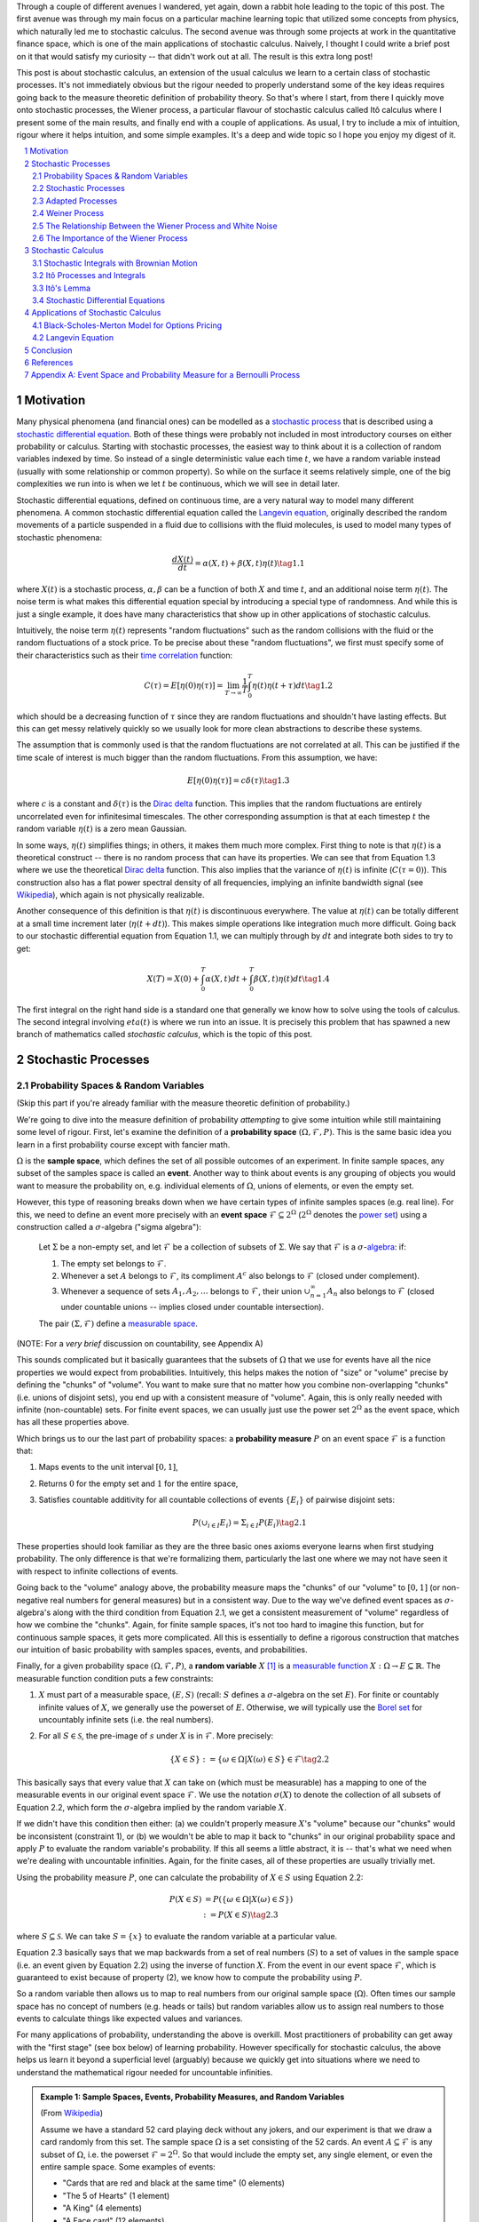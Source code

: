 .. title: An Introduction to Stochastic Calculus
.. slug: an-introduction-to-stochastic-calculus
.. date: 2022-04-29 21:05:55 UTC-04:00
.. tags: stochastic calculus, probability, measure theory, sigma algebra, Brownian motion, Weiner process, white noise, Langevin, Black-Scholes-Merton, mathjax
.. category: 
.. link: 
.. description: 
.. type: text

Through a couple of different avenues I wandered, yet again, down a rabbit hole
leading to the topic of this post.  The first avenue was through my main focus
on a particular machine learning topic that utilized some concepts from
physics, which naturally led me to stochastic calculus.  The second avenue was
through some projects at work in the quantitative finance space, which is one
of the main applications of stochastic calculus.  Naively, I thought I could
write a brief post on it that would satisfy my curiosity -- that didn't work
out at all.  The result is this extra long post! 

This post is about stochastic calculus, an extension of the usual calculus we
learn to a certain class of stochastic processes.  It's not immediately obvious
but the rigour needed to properly understand some of the key ideas requires
going back to the measure theoretic definition of probability theory.  So
that's where I start, from there I quickly move onto stochastic processes, the
Wiener process, a particular flavour of stochastic calculus
called Itô calculus where I present some of the main results, and finally end
with a couple of applications.  As usual, I try to include a mix of intuition,
rigour where it helps intuition, and some simple examples.  It's a deep and
wide topic so I hope you enjoy my digest of it.

.. TEASER_END
.. section-numbering::
.. raw:: html

    <div class="card card-body bg-light">
    <h1>Table of Contents</h1>

.. contents:: 
    :depth: 2
    :local:

.. raw:: html

    </div>
    <p>

Motivation
==========

Many physical phenomena (and financial ones) can be modelled as a 
`stochastic process <https://en.wikipedia.org/wiki/Stochastic_process>`__
that is described using a 
`stochastic differential equation <https://en.wikipedia.org/wiki/Stochastic_differential_equation>`__. 
Both of these things were probably not included in most introductory courses on
either probability or calculus.  Starting with stochastic processes, the
easiest way to think about it is a collection of random variables indexed by
time.  So instead of a single deterministic value each time :math:`t`, we have
a random variable instead (usually with some relationship or common property).
So while on the surface it seems relatively simple, one of the big complexities
we run into is when we let :math:`t` be continuous, which we will see in detail
later.

Stochastic differential equations, defined on continuous time, are a very
natural way to model many different phenomena.  A common stochastic
differential equation called the 
`Langevin equation <https://en.wikipedia.org/wiki/Langevin_equation>`__,
originally described the random movements of a particle suspended in a fluid
due to collisions with the fluid molecules, is used to model many types of
stochastic phenomena:

.. math::

    \frac{dX(t)}{dt} = \alpha(X, t) + \beta(X, t)\eta(t) \tag{1.1}

where :math:`X(t)` is a stochastic process, :math:`\alpha, \beta` can be a
function of both :math:`X` and time :math:`t`, and an additional noise term
:math:`\eta(t)`.  The noise term is what makes this differential equation
special by introducing a special type of randomness.  And while this is just a
single example, it does have many characteristics that show up in other
applications of stochastic calculus.

Intuitively, the noise term :math:`\eta(t)` represents "random fluctuations"
such as the random collisions with the fluid or the random fluctuations of a
stock price.  To be precise about these "random fluctuations", we first must
specify some of their characteristics such as their 
`time correlation <https://en.wikipedia.org/wiki/Autocorrelation>`__ function:

.. math::

   C(\tau) = E[\eta(0)\eta(\tau)] = \lim_{T\to\infty} \frac{1}{T} \int_0^T \eta(t)\eta(t+\tau) dt \tag{1.2}

which should be a decreasing function of :math:`\tau` since they are random
fluctuations and shouldn't have lasting effects.  But this can get messy
relatively quickly so we usually look for more clean abstractions to describe
these systems. 

The assumption that is commonly used is that the random fluctuations are not
correlated at all.  This can be justified if the time scale of interest is much
bigger than the random fluctuations.  From this assumption, we have:

.. math::

    E[\eta(0)\eta(\tau)] = c\delta(\tau) \tag{1.3}

where :math:`c` is a constant and :math:`\delta(\tau)` is the 
`Dirac delta <https://en.wikipedia.org/wiki/Dirac_delta_function>`__ function.
This implies that the random fluctuations are entirely uncorrelated even for
infinitesimal timescales.  The other corresponding assumption is that at each
timestep :math:`t` the random variable :math:`\eta(t)` is a zero mean Gaussian.

In some ways, :math:`\eta(t)` simplifies things; in others, it makes them much
more complex.  First thing to note is that :math:`\eta(t)` is a theoretical
construct -- there is no random process that can have its properties.
We can see that from Equation 1.3 where we use the theoretical
`Dirac delta <https://en.wikipedia.org/wiki/Dirac_delta_function>`__ function.
This also implies that the variance of :math:`\eta(t)` is infinite (:math:`C(\tau=0)`).
This construction also has a flat power spectral density of all frequencies,
implying an infinite bandwidth signal (see `Wikipedia <https://en.wikipedia.org/wiki/White_noise>`__),
which again is not physically realizable.

Another consequence of this definition is that :math:`\eta(t)` is discontinuous
everywhere.  The value at :math:`\eta(t)` can be totally different at a small
time increment later (:math:`\eta(t + dt)`).  This makes simple operations like
integration much more difficult.  Going back to our stochastic differential
equation from Equation 1.1, we can multiply through by :math:`dt` and integrate
both sides to try to get:

.. math::

    X(T) = X(0) + \int_0^T \alpha(X, t)dt + \int_0^T \beta(X, t)\eta(t)dt \tag{1.4}

The first integral on the right hand side is a standard one that generally we
know how to solve using the tools of calculus.  The second integral involving
:math:`eta(t)` is where we run into an issue.  It is precisely this problem
that has spawned a new branch of mathematics called *stochastic calculus*,
which is the topic of this post.

Stochastic Processes
====================

Probability Spaces & Random Variables
-------------------------------------

(Skip this part if you're already familiar with the measure theoretic definition of probability.)

We're going to dive into the measure definition of probability *attempting* to
give some intuition while still maintaining some level of rigour.  First, let's
examine the definition of a **probability space** :math:`(\Omega, {\mathcal
{F}}, P)`.  This is the same basic idea you learn in a first probability
course except with fancier math.

:math:`\Omega` is the **sample space**, which defines the set of all possible
outcomes of an experiment.  In finite sample spaces, any subset of
the samples space is called an **event**.  Another way to think about events is
any grouping of objects you would want to measure the probability on, e.g.
individual elements of :math:`\Omega`, unions of elements, or even the empty
set.

However, this type of reasoning breaks down when we have certain types of
infinite samples spaces (e.g. real line).  For this, we need to define an event more precisely 
with an **event space** :math:`\mathcal{F} \subseteq 2^{\Omega}` (:math:`2^{\Omega}` denotes the 
`power set <https://en.wikipedia.org/wiki/Power_set>`__) using a construction
called a :math:`\sigma`-algebra ("sigma algebra"):

    Let :math:`\Sigma` be a non-empty set, and let :math:`\mathcal{F}` be a collection
    of subsets of :math:`\Sigma`.  We say that :math:`\mathcal{F}` is a :math:`\sigma`-`algebra <https://en.wikipedia.org/wiki/%CE%A3-algebra>`__:
    if:
    
    1. The empty set belongs to :math:`\mathcal{F}`.
    2. Whenever a set :math:`A` belongs to :math:`\mathcal{F}`, its compliment :math:`A^c` also belongs to :math:`\mathcal{F}`
       (closed under complement).
    3. Whenever a sequence of sets :math:`A_1, A_2, \ldots` belongs to :math:`\mathcal{F}`, 
       their union :math:`\cup_{n=1}^{\infty} A_n` also belongs to :math:`\mathcal{F}`
       (closed under countable unions -- implies closed under countable intersection).

    The pair :math:`(\Sigma, \mathcal{F})` define a `measurable space <https://en.wikipedia.org/wiki/Measurable_space>`__.

(NOTE: For a *very brief* discussion on countability, see Appendix A)

This sounds complicated but it basically guarantees
that the subsets of :math:`\Omega` that we use for events have all the
nice properties we would expect from probabilities.  Intuitively, this helps
makes the notion of "size" or "volume" precise by defining the "chunks" of
"volume".  You want to make sure that no matter how you combine non-overlapping
"chunks" (i.e. unions of disjoint sets), you end up with a consistent measure
of "volume".  Again, this is only really needed with infinite (non-countable) sets.  For
finite event spaces, we can usually just use the power set :math:`2^{\Omega}`
as the event space, which has all these properties above.

Which brings us to our the last part of probability spaces: a **probability
measure** :math:`P` on an event space :math:`\mathcal{F}` is a function that:

1. Maps events to the unit interval :math:`[0, 1]`,
2. Returns :math:`0` for the empty set and :math:`1` for the entire space,
3. Satisfies countable additivity for all countable collections of events
   :math:`\{E_i\}` of pairwise disjoint sets:

   .. math::
 
       P(\cup_{i\in I} E_i) = \Sigma_{i\in I} P(E_i) \tag{2.1}

These properties should look familiar as they are the three basic ones 
axioms everyone learns when first studying probability.  The only difference is
that we're formalizing them, particularly the last one where we may not have
seen it with respect to infinite collections of events.

Going back to the "volume" analogy above, the probability measure maps the
"chunks" of our "volume" to :math:`[0,1]` (or non-negative real numbers for
general measures) but in a consistent way.  Due to the way we've defined
event spaces as :math:`\sigma`-algebra's along with the third condition from
Equation 2.1, we get a consistent measurement of "volume" regardless of how we
combine the "chunks".  Again, for finite sample spaces, it's not too hard to
imagine this function, but for continuous sample spaces, it gets more
complicated.  All this is essentially to define a rigorous construction that
matches our intuition of basic probability with samples spaces, events, and
probabilities.

Finally, for a given probability space :math:`(\Omega, {\mathcal {F}}, P)`,
a **random variable** :math:`X` [1]_ is a `measurable function <https://en.wikipedia.org/wiki/Measurable_function>`__
:math:`X:\Omega \rightarrow E \subseteq \mathbb{R}`. 
The measurable function condition puts a few constraints:

1. :math:`X` must part of a measurable space, :math:`(E, S)` (recall:
   :math:`S` defines a :math:`\sigma`-algebra on the set :math:`E`).  
   For finite or countably infinite values of :math:`X`, we generally use
   the powerset of :math:`E`.  Otherwise, we will typically use the `Borel set
   <https://en.wikipedia.org/wiki/Borel_set>`__ for uncountably infinite
   sets (i.e. the real numbers).
2. For all :math:`S \in \mathcal{S}`, the pre-image of :math:`s` under :math:`X`
   is in :math:`\mathcal{F}`.  More precisely:

   .. math::

     \{X \in S\} := \{\omega \in \Omega | X(\omega) \in S\} \in \mathcal{F} \tag{2.2}

This basically says that every value that :math:`X` can take on (which must
be measurable) has a mapping to one of the measurable events
in our original event space :math:`\mathcal{F}`.  We use the notation
:math:`\sigma(X)` to denote the collection of all subsets of Equation 2.2,
which form the :math:`\sigma`-algebra implied by the random variable :math:`X`.

If we didn't have this condition then either: (a) we couldn't properly measure
:math:`X`'s "volume" because our "chunks" would be inconsistent (constraint 1),
or (b) we wouldn't be able to map it back to "chunks" in our original
probability space and apply :math:`P` to evaluate the random variable's
probability.  If this all seems a little abstract, it is -- that's what we need
when we're dealing with uncountable infinities.  Again, for the finite cases,
all of these properties are usually trivially met.

Using the probability measure :math:`P`, one can calculate the probability of
:math:`X \in S` using Equation 2.2:

.. math::

    P(X \in S) &= P(\{\omega \in \Omega | X(\omega) \in S \}) \\
               &:= P({X \in S}) \tag{2.3}

where :math:`S \subseteq \mathcal{S}`.  We can take :math:`S = \{x\}` to
evaluate the random variable at a particular value.  

Equation 2.3 basically says that we map backwards from a set of real numbers
(:math:`S`) to a set of values in the sample space (i.e. an event given by
Equation 2.2) using the inverse of function :math:`X`.  From the event in our
event space :math:`\mathcal{F}`, which is guaranteed to exist because of property (2),
we know how to compute the probability using :math:`P`.

So a random variable then allows us to map to real numbers from our original
sample space (:math:`\Omega`).  Often times our sample space has no concept
of numbers (e.g.  heads or tails) but random variables allow us to assign real
numbers to those events to calculate things like expected values and variances. 

For many applications of probability, understanding the above is overkill.
Most practitioners of probability can get away with the "first stage" (see box
below) of learning probability.  However specifically for stochastic calculus,
the above helps us learn it beyond a superficial level (arguably) because we
quickly get into situations where we need to understand the mathematical
rigour needed for uncountable infinities.

.. admonition:: Example 1: Sample Spaces, Events, Probability Measures, and Random Variables

   (From `Wikipedia <https://en.wikipedia.org/wiki/Event_(probability_theory)#A_simple_example>`__)

   Assume we have a standard 52 card playing deck without any jokers,
   and our experiment is that we draw a card randomly from this set.
   The sample space :math:`\Omega` is a set consisting of the 52 cards.
   An event :math:`A \subseteq \mathcal{F}` is any subset of :math:`\Omega`,
   i.e. the powerset :math:`\mathcal{F} = 2^{\Omega}`.  So that would include
   the empty set, any single element, or even the entire sample space.  Some
   examples of events:

   * "Cards that are red and black at the same time" (0 elements)
   * "The 5 of Hearts" (1 element)
   * "A King" (4 elements)
   * "A Face card" (12 elements)
   * "A card" (52 elements)

   In the case where each card is equally likely to be drawn, we 
   can define a probability measure for event :math:`A` as:
   
   .. math::

        P(A) = \frac{|A|}{|\Omega|} = \frac{|A|}{52} \tag{2.4}

   We can additionally define a random variable as:
   
   .. math::

        X(\omega \in \Omega) = 
        \begin{cases}
            1 &\text{if } \omega \text{ is red}\\
            0 &\text{otherwise}
        \end{cases}
        \tag{2.5}

   Which is a mapping from our sample space :math:`\Omega` to a (finite) subset
   of the real numbers :math:`\{0, 1\}`.  We can calculate probabilities using
   Equation 2.3, for example :math:`X = 1`:

   .. math::
        
        P(X \in \{1\}) &= P(\{\omega \in \Omega | X(\omega) \in \{1\} \}) \\
        &= P(\{\omega | \omega \text{ is a red card}\}) \\
        &= \frac{|\{\text{all red cards}\}|}{52} \\
        &= \frac{1}{2}  \\
        \tag{2.6}

   The implied :math:`\sigma`-algebra of this random variable can be defined as:
   :math:`\sigma(X) = \{ \emptyset, \text{"all red cards"}, \text{"all black cards"}, \Omega \} \subset \mathcal{F}`.

.. admonition:: The Two Stages of Learning Probability Theory 

    *(Inspired by the notes from Chapter 1 in [1])*

    Probability theory is generally learned in two stages.  The first stage
    describes discrete random variables that have a probability mass function,
    and continuous random variables that have a density.  We learn to compute
    basic quantities from these variables such as expectations, variances, 
    and conditionals.  We learn about standard distributions and their properties
    and how to manipulate them such as 
    `transforming continuous random variables <https://en.wikipedia.org/wiki/Probability_density_function#Function_of_random_variables_and_change_of_variables_in_the_probability_density_function>`__.
    This gets us through most of the standard applications of probability
    from basic statistical tests to likelihood functions.

    The second stage of probability theory dives deep into the rigorous
    measure theoretic definition.  In this definition, one views a 
    random variable as a function from a sample space :math:`\Omega`
    to a subset of the real numbers :math:`\mathbb{R}`.  Certain subsets
    of :math:`\Omega` are called events, and the collection of all possible
    events form a :math:`\sigma`-algebra :math:`\mathcal {F}`.  Each
    set :math:`A` in :math:`\mathcal {F}` has probability :math:`P(A)`, 
    defined by the probability measure :math:`P`.
    This definition handles both discrete and continuous variables in a elegant
    way.  It also (as you would expect) introduces a lot of details underlying
    the results that we learn in the first stage.  For example, a random
    variable is not the same thing as a distribution (random variables can have
    multiple probability distributions depending on the associated probability
    measure).  Another quirk that we often don't think about is that not all
    distributions have a density function (although most of the distributions
    we study will have a density).  Like many things in applied mathematics, 
    understanding of the rigorous definition is often not needed because
    most of the uses do not hit the corner cases where it matters (until it
    doesn't).  It's also a whole lot of work to dig into so most folks
    like me are happy to understand it only "to a satisfactory degree".


Stochastic Processes
--------------------

Here's the formal definition of a 
`stochastic process <https://en.wikipedia.org/wiki/Stochastic_process#Stochastic_process>`__ from [2]:

    Suppose that :math:`(\Omega,\mathcal{F},P)` is a probability space, and that :math:`T \subset \mathbb{R}`
    is of infinite cardinality. Suppose further that for each :math:`t \in T`, 
    there is a random variable :math:`X_t: \Omega \rightarrow \mathbb{R}` 
    defined on :math:`(\Omega,\mathcal{F},P)`. The function :math:`X: T \times \Omega \rightarrow \mathbb{R}` 
    defined by :math:`X(t, \omega) = X_t(\omega)` is called a stochastic process with
    indexing set :math:`T`, and is written :math:`X = \{X_t, t \in T\}`.


That's a mouthful!  Let's break this down and interpret the definition more intuitively.
We've already seen probability spaces and random variables in the previous
subsection.  The first layer of a stochastic process is that we have a bunch of
random variables that are indexed by some set :math:`T`.  Usually :math:`T` is
some total ordered sequence such as a subset of the real line (e.g. :math:`(0,
\infty)`) or natural numbers (e.g. :math:`0, 1, 2, 3 \ldots`), which intuitively
correspond to continuous and discrete time.

Next, we turn to the probability space on which each random variable is defined on
:math:`(\Omega,\mathcal{F},P)`.  The key thing to note is that the elements of 
the sample space :math:`\omega \in \Omega` are infinite sets that correspond to
experiments performed at each index in :math:`T`. (Note: by definition it's infinite
because otherwise it would just be a random vector.)  For example, flipping a 
coin at every (discrete) time from :math:`0` to :math:`\infty`, would define a
specific infinite sequence of heads and tails :math:`\omega = \{H, T, H, H, H, T, \ldots\}`.
So each random variable :math:`X_t` can depend on the entire sequence of the
outcome of this infinite "experiment".  That is, :math:`X_t` is a mapping
from outcomes of our infinite experiment to (a subset of) the real numbers: 
:math:`X_t: \Omega \rightarrow E \subseteq \mathbb{R}`.
It's important to note that in this general definition we have no explicit
concept of time, so we can depend on the "future".  To include our usual
concept of time, we need an additional concept (see adapted processes below).

Finally, instead of viewing the stochastic process as a collection of random variables
indexed by time, we could look at it as a function of both time and the sample space
i.e., :math:`X(t, \omega) = X_t(\omega)`.  For a given outcome of an experiment
:math:`\omega_0`, the deterministic function generated as :math:`X(t, \omega=\omega_0)` is
called the **sample function**.  However, mostly we like to think of it
as having a random variable at each time step indicated by this notation: 
:math:`X = \{X_t, t \in T\}`.  We sometimes use the notation :math:`X(t)` to refer
to the random variable at time :math:`t` or the stochastic process itself.

Stochastic processes can be classified by the nature of the values the random variables
take and/or the nature of the index set:

* **Discrete and Continuous Value Processes**: :math:`X(t)` is discrete if at all "times" :math:`X(t)` takes on values in a 
  `countable set <https://en.wikipedia.org/wiki/Countable_set>`__ (i.e., can be mapped to a subset of the natural numbers);
  otherwise :math:`X(t)` is continuous.
* **Discrete and Continuous Time Processes**: :math:`X(t)` is discrete time process if the index set is 
  countable (i.e., can be mapped to a subset of the natural numbers), otherwise it is a continuous time process.

Generally continuous time processes are harder to analyze and will be the focus
of later sections.  The next two discrete time examples give some intuition about
how to match the formal definition to concrete stochastic processes.

.. admonition:: Example 2: Bernoulli Processes

    One of the simplest stochastic processes is a 
    `Bernoulli Process <https://en.wikipedia.org/wiki/Bernoulli_process>`__, which
    is a discrete value, discrete time process.  The main idea is that a
    Bernoulli process is a sequence of independent and identically distributed
    Bernoulli trials (think coin flips) at each time step.
  
    More formally, our sample space :math:`\Omega = \{ (a_n)_1^{\infty} : a_n
    \in \{H, T\} \}`, that is, the set of all infinite sequences of "heads" and "tails".
    It turns out the event space and the probability measure are surprisingly
    complex to define so I've put those details in Appendix A.

    We can define the random variable given an outcome of infinite tosses
    :math:`\omega`:

    .. math::

        X_t(\omega) =  \begin{cases}
            1 &\text{if } \omega_t = H\\
            -1 &\text{otherwise}
        \end{cases} \tag{2.7}

    for :math:`\omega = \omega_1 \omega_2 \omega_3 \ldots`, where each :math:`\omega_i`
    is the outcome of the :math:`i^{th}` toss.
    For all values of :math:`t`, the probability :math:`P(X_t = 1) = p`, for
    some constant :math:`p \in [0, 1]`.

.. admonition:: Example 3: One Dimensional Symmetric Random Walk

   A simple one dimensional symmetric `random walk <https://en.wikipedia.org/wiki/Random_walk>`__
   is a discrete value, discrete time stochastic process.  An easy way to 
   think of it is: starting at 0, at each time step, flip a fair coin and move
   up (+1) if heads, otherwise move down (-1).

   .. figure:: /images/stochastic_calculus_random_walk.png
       :width: 500px
       :alt: Scaled Symmetric Random Walk
       :align: center
   
       **Figure 1: 1D Symmetric Random Walk** (`source <https://towardsdatascience.com/random-walks-with-python-8420981bc4bc>`__)

   This can be defined in terms of the Bernoulli process :math:`X_t` from
   Example 2 with :math:`p=0.5` (with the same probability space):

   .. math::

        S_t(\omega) =  \sum_{i=1}^t X_t \tag{2.8}

   Notice that the random variable at each time step depends on *all* the "coin
   flips" :math:`X_t` that came before it in contrast to just the current "coin flip"
   for the Bernoulli process.
   
   Another couple of results that we'll use later.  First is that the increments
   between any two given non-overlapping pairs of integers
   :math:`0 = k_0 < k_1 < k_2 < \ldots < k_m` are independent.  That is,
   :math:`(S_{k_1} - S_{k_0}), (S_{k_2} - S_{k_1}), (S_{k_3} - S_{k_2}), \ldots, (S_{k_m} - S_{k_{m-1}})`
   are independent.  We can see this because for any combination of pairs of
   these differences, we see that the independent :math:`X_t` variables don't
   overlap, so the sum of them must also be independent.

   Moreover, the expected value and variance of the differences is given by:
   
   .. math::

        E[S_{k_{i+1}} - S_{k_i}] &= E[\sum_{j=k_i + 1}^{k_{i+1}} X_i] \\
                                 &= \sum_{j=k_i + 1}^{k_{i+1}} E[X_j] \\
                                 &= 0 \\
        Var[S_{k_{i+1}} - S_{k_i}] &= Var[\sum_{j=k_i + 1}^{k_{i+1}} X_i] \\
                                   &= \sum_{j=k_i + 1}^{k_{i+1}} Var[X_j]  && X_i \text{ independent}\\
                                   &= \sum_{j=k_i + 1}^{k_{i+1}} 1 && Var[X_j] = E[X_j^2] = 1 \\
                                   &= k_{i+1} - k_i \\
        \tag{2.9}

   Which means that the variance of the symmetric random walk accumulates
   at a rate of one per unit time.  So if you take :math:`l` steps from the
   current position, you can expect a variance of :math:`l`.  We'll see this
   pattern when we discuss the extension to continuous time.


Adapted Processes
-----------------

Notice that in the previous section, our definition of stochastic process
included a random variable :math:`X_t: \Omega \rightarrow E \subseteq \mathbb{R}`
where each :math:`\omega \in \Omega` is an infinite sequence representing a
given outcome for the infinitely long experiment.  This implicitly means
that at "time" :math:`t`, we could depend on the "future" because we are
allowed to depend on any tosses, including those greater than :math:`t`.  In
many applications, we do want to interpret :math:`t` as time so we wish to
restrict our definition of stochastic processes.

An `adapted stochastic process <https://en.wikipedia.org/wiki/Adapted_process>`__
is one that cannot "see into the future".  Informally, it means that for
any :math:`X_t`, you can determine it's value by *only* seeing the outcome 
of the experiment up to time :math:`t` (i.e., :math:`\omega_1\omega_2\ldots\omega_t` only).

To define this more formally, we need to introduce a few technical definitions.
We've already seen the definition of the
:math:`\sigma`-algebra :math:`\sigma(X)` implied by the random variable
:math:`X` in a previous subsections.  Suppose we have a subset of our event
space :math:`\mathcal{G}`, we say that :math:`X` is
:math:`\mathcal{G}`-measurable if every set in :math:`\sigma(X) \subseteq \mathcal{G}`.
That is, we can use :math:`\mathcal{G}` to "measure" anything we do with :math:`X`.

Using this idea, we define the concept of a filtration
on our event space :math:`\mathcal{F}` and our index set :math:`T`:

    A **filtration** :math:`\mathbb{F}` is a ordered collection
    of subsets :math:`\mathbb{F} := (\mathcal{F_t})_{t\in T}` where 
    :math:`\mathcal{F_t}` is a sub-:math:`\sigma`-algebra of :math:`\mathcal{F}`
    and :math:`\mathcal{F_{t_1}} \subseteq \mathcal{F_{t_2}}` for all
    :math:`t_1 \leq t_2`.

To break this down, we're basically saying that our event space :math:`\mathcal{F}`
can be broken down into logical "sub event spaces" :math:`\mathcal{F_t}` such
that each one is a superset of the next one.  This is precisely what we want
where as we progress through time, we gain more "information" but never lose
any.  We can also use this idea of defining a sub-:math:`\sigma`-algebra to
formally define conditional probabilities, although we won't cover that in this
post (see [1] for a more detailed treatment).

Using the construct of a filtration, we can define:

    A stochastic process :math:`X_t : T \times \Omega` is **adapted to the
    filtration** :math:`(\mathcal{F_t})_{t\in T}` if the random variable
    :math:`X_t` is :math:`F_t`-measurable for all :math:`t`.
   
This basically says that :math:`X_t` can only depend on "information" before or
at time :math:`t`.  The "information" available is encapsulated by the
:math:`\mathcal{F_t}` subsets of the event space.  These subsets of events are
the only ones we can compute probabilities on for that particular random
variable, thus effectively restricting the "information" we can use.
As with much of this topic, we require a lot of rigour in order to make sure we
don't have weird corner cases.  The next example gives more intuition on
the interplay between filtrations and random variables.

.. admonition:: Example 4: An Adapted Bernoulli Processes

    First, we need to define the filtration that we wish to adapt to our
    Bernoulli Process.  Borrowing from Appendix A, repeating the two equations:

    .. math::

        A_H &= \text{the set of all sequences beginning with } H = \{\omega: \omega_1 = H\} \\
        A_T &= \text{the set of all sequences beginning with } T = \{\omega: \omega_1 = T\} \\
        \tag{2.10}
 
    This basically defines two events (i.e., sets of infinite coin toss
    sequences) that we use to define our probability measure.  We define our
    first sub-:math:`\sigma`-algebra using these two sets:

    .. math::

        \mathcal{F}_1 = \{\emptyset, \Sigma, A_H, A_T\} \tag{2.11}

    Let's notice that :math:`\mathcal{F}_1 \subset \mathcal{F}` (by definition
    since this is how we defined it). Also let's take a look at the events generated
    by the random variable for heads and tails:

    .. math::

           \{X_1 \in \{H\}\} &= \{\omega \in \Sigma | X_1(\omega) \in {H}\} \\
            &= \{\omega: \omega_1 = H\} \\
            &= A_H \\
           \{X_1 \in \{H\}\} &= \{\omega \in \Sigma | X_1(\omega) \in {T}\} \\
            &= \{\omega: \omega_1 = T\} \\
            &= A_T \\
            \tag{2.12}

    Thus, :math:`\sigma(X_1) = \mathcal{F}_1` (the :math:`\sigma`-algebra implied by
    the random variable :math:`X_1`, meaning that :math:`X_1` is indeed
    :math:`\mathcal{F}_1`-measurable as required.  
    
    Let's take a closer look at what this means.  For :math:`X_1`, Equation 2.11 defines 
    the only types of events we can measure probability on, in plain English:
    empty set, every possible outcome, outcomes starting with the first coin
    flip as heads, and outcomes starting with the first coin flip as tails.
    This corresponds to probabilities of :math:`0, 1, p` and :math:`1-p`
    respectively, precisely the outcomes we would expect :math:`X_1` to be able
    to calculate.
    
    On closer examination though, this is not exactly the same as a naive understanding
    of the situation would imply.  :math:`A_H` contains *every* infinitely long
    sequence starting with heads -- not just the result of the first flip.
    Recall, each "time"-indexed random variable in a stochastic process is a
    function of an element of our sample space, which is an infinitely long sequence.
    So we cannot naively pull out just the result of the first toss.  Instead, we
    group all sequences that match our criteria (heads on the first toss) together
    and use that as a grouping to perform our probability "measurement" on.  Again,
    it may seem overly complicated but this rigour is needed to ensure we don't
    run into weird problems with infinities.
  
    Continuing on for later "times", we can define :math:`\mathcal{F}_2,
    \mathcal{F}_3, \ldots` and so on in a similar manner. We'll find that each
    :math:`X_t` is indeed :math:`\mathcal{F}_t` measurable (see Appendix A for
    more details), and also find that each one is a superset of its
    predecessor.  As a result, we can say that the Bernoulli process
    :math:`X(t)` is adapted to the filtration :math:`(\mathcal{F_t})_{t\in
    \mathbb{N}}` as defined in Appendix A.
    
Weiner Process
--------------

The `Weiner process <https://en.wikipedia.org/wiki/Wiener_process>`__ (also known as
Brownian motion) is one of the most widely studied continuous time
stochastic processes.  It occurs frequently in many different domains such as
applied math, quantitative finance, and physics.  As alluded to previously, it
has many "corner case" properties that do not allow simple manipulation, and
it is one of the reasons why stochastic calculus was discovered.
Interestingly, there are several equivalent definitions but we'll start with
the one defined in [1] using scaled random walks.


Scaled Symemtric Random Walk
****************************

A scaled symmetric random walk process is an extension of the simple random
walk we showed in Example 3 except that we "speed up time and scale down the
step size" and extend it to continuous time.  More precisely, for a fixed
positive integer :math:`n`, we define the scaled random walk as:

.. math::

    W^{(n)}(t) = \frac{1}{\sqrt{n}}S_{nt} \tag{2.13}

where :math:`S_{nt}` is a simple symmetric random walk process, provided that
:math:`nt` is an integer.  If :math:`nt` is not an integer, we'll simply define
:math:`W^{(n)}(t)` as the linear interpolation between it's nearest integer
values.  

A simple way to think about Equation 2.13 is that it's just a regular random walk
with a scaling factor.  For example, :math:`W^{(100)}(t)` has it's first step
(integer step) at :math:`t=\frac{1}{100}` instead of :math:`t=1`.  To adjust
for this compression of time we scale the process by :math:`\frac{1}{\sqrt{n}}`
to make the math work out later (see Figure 2).  The linear interpolation is
not that relevant except that we want to start working in continuous time.

.. figure:: /images/stochastic_calculus_scaled_random_walk.png
    :width: 500px
    :alt: Scaled Symmetric Random Walk
    :align: center

    **Figure 2: Scaled Symmetric Random Walk** (`source <https://slideplayer.com/slide/4387046/>`__)

Since this is just a simple symmetric random walk (assuming we're analyzing
it with its integer steps), the same properties hold as we discussed in Example
3.  Namely, that non-overlapping increments are independent.  Additionally, for
:math:`0 \leq s \leq t`, we have:

.. math::

    E[W^{(n)}(t) - W^{(n)}(s)] &= 0 \\
    Var[W^{(n)}(t) - W^{(n)}(s)] &= t - s \\
    \tag{2.14}

where we use the square root scaling to end up with variance accumulating still
at one unit per time. 

Another important property is called the 
`quadratic variation <https://en.wikipedia.org/wiki/Quadratic_variation>`__,
which is calculated *along a specific path* (i.e., there's no randomness
involved).  For a scaled symmetric random walk where we know the exact path it
took up to time :math:`t`, we get:

.. math::

    [W^{(n)}, W^{(n)}]_t &= \sum_{j=1}^{nt} (W^{(n)}(\frac{j}{n}) - W^{(n)}(\frac{j-1}{n}))^2 \\
    &= \sum_{j=1}^{nt} [\frac{1}{\sqrt{n}} X_j]^2  \\
    &= \sum_{j=1}^{nt} \frac{1}{n} = t \\
    \tag{2.15}

This results in the same quantity as the variance computation we have (for
:math:`s=0`) in Equation 2.14 but is conceptually different.  The variance
is an average over all paths, while the quadratic variation is taking a
realized path, squaring all the values, and then summing them up.
In the specific case of a Wiener process, they result in the same thing (not
always the case for general stochastic processes).

Finally, as you might expect, we wish to understand what happens
to the scaled symmetric random walk when :math:`n \to \infty`.
For a given :math:`t\geq 0`, let's recall a few things:

* :math:`E[W^{(n)}(t)] = 0` (from Equation 2.14 with :math:`s = 0`).
* :math:`Var[W^{(n)}(t)] = t` (from Equation 2.14 with :math:`s = 0`).
* :math:`W^{(n)}(t) = \frac{1}{\sqrt{n}} \sum_{i=1}^t X_t` for Bernoulli process :math:`X(t)`.
* The `central limit theorem <https://en.wikipedia.org/wiki/Central_limit_theorem#Classical_CLT>`__
  states that :math:`\frac{1}{\sqrt{n}}\sum_{i=1}^n Y_i` converges
  to :math:`\mathcal{N}(\mu_Y, \sigma_Y^2)` as :math:`n \to \infty` for IID
  random variables :math:`Y_i` (given some mild conditions).

We can see that our symmetric scaled random walk fits precisely the conditions
as the central limit theorem, which means that as :math:`n \to \infty`,
:math:`W^{(n)}(t)` converges to a normal distribution with mean :math:`0` and
variance :math:`t`.  This limit is in fact the method in which we'll define
the Wiener process in the next subsection.

Wiener Process Definition
**************************

We finally arrive at the definition of the Wiener process, which will be the limit
of the scaled symmetric random walk as :math:`n \to \infty`.  We'll define it
in terms of the properties of this limiting distribution, many of which are inherited
from the scaled symmetric random walk:

    Given probability space :math:`(\Sigma, \mathcal{F}, P)`,
    for each :math:`\omega \in \Omega`, define a continuous function that depends on
    :math:`\omega` as :math:`W(t) := W(t, \omega)` for :math:`t \geq 0`.
    :math:`W(t)` is a **Wiener process** if the following are satisfied:

    1. :math:`W(0) = 0`;
    2. All increments :math:`W(t_1) - W(t_0), \ldots, W(t_m) - W(t_{m-1})`
       for :math:`0 = t_0 < t_1 < \ldots < t_{m-1} < t_{m}` are independent; and
    3. Each increment is distributed normally with :math:`E[W(t_{i+1} - t_i)] = 0` and 
       :math:`Var[W(t_{i+1} - t_i)] = t_{i+1} - t_i`.

We can see that the Weiner process inherits many of the same properties as our scaled
symmetric random walk.  Namely, independent increments with each one being
distributed normally.  With the Weiner process the increments are exactly normal
instead of approximately normal (for large :math:`n`) with the scaled symmetric
random walk.

One way to think of the Weiner process is that each :math:`\omega` is a path generated
by a random experiment, for example, the random motion of a particle suspended
in a fluid.  At each infinitesimal point in time, it is perturbed randomly
(distributed normally) into a different direction.  In fact, this is the origin
of the phenomenon by botanist `Robert Brown
<https://en.wikipedia.org/wiki/Robert_Brown_(botanist,_born_1773)>`__ 
(although the math describing it came after by several others including Einstein).

Another way to think about the random motion is using our analogy of coin tosses.
:math:`\omega` is still the outcome of an infinite sequence of coin tosses but
instead of happening at each integer value of :math:`t`, they are happening
"infinitely fast".  This is essentially the result of taking our limit to infinity.

We can ask any question that we would usually ask about random variables to the
Wiener process at a particular :math:`t`.  The next example shows a few of
them.

.. admonition:: Example 5: Weiner Process 

    Suppose we wish to determine the probability that the Weiner process
    at :math:`t=0.25` is between :math:`0` and :math:`0.25`.  Using
    our rigourous jargon, we would say that we want to determine
    the probability of the set :math:`A \in \mathcal{F}` containing
    :math:`\omega \in \Omega` satisfying :math:`0 \leq W(0.25) \leq 0.2`.

    We know that each increment is normally distributed with expectation of
    :math:`0` and variance of :math:`t_{i+1}-t_{i}`, so for the :math:`[0, 0.25]`
    increment, we have:

    .. math::

        W(0.25) - W(0) = W(0.25) - 0 = W(0.25) \sim N(0, 0.25) \tag{2.16}

    Thus, we are just asking the probability that a normal distribution takes
    on these values, which we can easily compute using the normal distribution density:

    .. math::

        P(0 \leq W(0.25) \leq 0.2) &= \frac{1}{\sqrt{2\pi(0.25)}} \int_0^{0.2} e^{-\frac{1}{2}(\frac{x}{0.25})^2}  \\
                                   &= \frac{2}{2\pi} \int_0^{0.2} e^{-2x^2}  \\
                                   &\approx 0.155 \\
                                   \tag{2.17}

We also have the concept of filtrations for the Wiener process.  It uses the same definition
as we discussed previously except it also adds the condition that future increments
are independent of any :math:`\mathcal{F_t}`.  As we will see below, we will be
using more complex adapted stochastic processes as integrands against a Wiener
process integrator.  This is why it's important to add this additional
condition of independence for future increments.  It's so the adapted
stochastic process (with respect to the Wiener process filtration) can be
properly integrated and cannot "see into the future".

Quadratic Variation of Wiener Process
*************************************

We looked at the quadratic variation above for the scaled symmetric random walk
and concluded that it accumulates quadratic variation one unit per time (i.e.
quadratic variation is :math:`T` for :math:`[0, T]`) regardless of the value of
:math:`n`.  We'll see that this is also true for the Wiener process but before we
do, let's first appreciate why this is strange.

    Let :math:`f(t)` be a function defined on :math:`[0, T]`.  The 
    **quadratic variation** of :math:`f` up to :math:`T` is

    .. math::

        [f, f](T) = \lim_{||\Pi|| \to 0} \sum_{j=0}^{n-1}[f(t_{j+1}) - f(t_j)]^2 \tag{2.18}

    for :math:`\Pi = \{t_0, t_1, \ldots, t_n\}`, :math:`0\leq t_1 \leq t_2 < \ldots < t_n = T`
    and :math:`||\Pi|| = \max_{j=0,\ldots,n} (t_{j+1}-t_j)`.

This is basically the same idea that we discussed before: for infinitesimally
small intervals, take the difference of the function for each interval,
square them, and then sum them all up.  The part you may not be familiar with
is that instead of having an evenly spaced intervals like we usually see in a
first calculus course, we're can use any unevenly spaced ones.  The only 
condition is that the largest partition goes to zero.  This is called the mesh
or norm of the partition, which is similar to the formal definition of 
`Riemannian integrals <https://en.wikipedia.org/wiki/Riemann_integral>`__
(even though many of us, like myself, didn't learn it this way).  In any
case, the idea is very similar to just having evenly spaced intervals.

Now that we have Equation 2.18, let's see how it behaves on a function
:math:`f(t)` that has a continuous derivative:
(recall the `mean value theorem <https://en.wikipedia.org/wiki/Mean_value_theorem>`__ 
states that :math:`f'(c) = \frac{f(a) - f(b)}{b-a}` for :math:`c \in (a,b)`
for continuous functions with derivatives on the respective interval):

    .. math::

        [f, f](T) &= \lim_{||\Pi|| \to 0} \sum_{j=0}^{n-1}[f(t_{j+1}) - f(t_j)]^2   && \text{definition} \\
        &= \lim_{||\Pi|| \to 0} \sum_{j=0}^{n-1}|f'(t_j^*)|^2 (t_{j+1} - t_j)^2 && \text{mean value theorem} \\
        &\leq \lim_{||\Pi|| \to 0} ||\Pi|| \sum_{j=0}^{n-1}|f'(t_j^*)|^2 (t_{j+1} - t_j)  \\
        &= \big[\lim_{||\Pi|| \to 0} ||\Pi||\big] \big[\lim_{||\Pi|| \to 0} \sum_{j=0}^{n-1}|f'(t_j^*)|^2 (t_{j+1} - t_j)\big] && \text{limit product rule}  \\
        &= \big[\lim_{||\Pi|| \to 0} ||\Pi||\big] \int_0^T |f'(t)|^2 dt = 0&& f'(t) \text{ is continuous} \\
        \tag{2.19}

So we can see that quadratic variation is not very important for most functions
we are used to seeing i.e., ones with continuous derivatives.  In cases where
this is not true, we cannot use the mean value theorem to simplify quadratic
variation, so we potentially will get something that is non-zero.

For the Wiener process in particular, we do not have a continuous derivative
and cannot use the mean value theorem as in Equation 2.19, so we end up with
a non-zero quadratic variation.  To see this, let's take a look at the absolute
value function :math:`f(t) = |t|` in Figure 3.  On the interval :math:`(-2, 5)`,
the slope between the two points is :math:`\frac{3}{7}`, but nowhere in this
interval is the slope of the absolute value function :math:`\frac{3}{7}` (it's
either constant 1 or constant -1 or undefined).

.. figure:: /images/stochastic_calculus_mvt.png
    :width: 500px
    :alt: Mean value theorem does not apply on functions without derivatives
    :align: center

    **Figure 3: Mean value theorem does not apply on functions without derivatives** (`source <https://people.math.sc.edu/meade/Bb-CalcI-WMI/Unit3/HTML-GIF/MeanValueTheorem.html>`__)

Recall, this is a similar situation to what we had for the scaled symmetric 
random walk -- in between each of the discrete points, we used a linear
interpolation.  As we increase :math:`n`, this "pointy" behaviour persists and
is inherited by the Wiener process where we no longer have a continuous
derivative.  Thus, we need to deal with this situation where we have a function
that is continuous everywhere, but differentiable nowhere.  This is one of the
key reasons why we need stochastic calculus, otherwise we could just use the
standard rules for calculus that we all know and love.

.. admonition:: **Theorem 1** 
   
    *For the Wiener process* :math:`W`, *the quadratic variation is* :math:`[W,W](T) = T`
    *for all* :math:`T\geq 0` *almost surely.*

    **Proof**

    Define the sampled quadratic variation for partition as above (Equation 2.18):

    .. math::

        Q_{\Pi} = \sum_{j=0}^{n-1}\big( W(t_{j+1}) - W(t_j) \big)^2 \tag{2.20}

    This quantity is a random variable since it depends on the particular
    "outcome" path of the Wiener process (recall quadratic variation is with
    respect to a particular realized path).  
    
    To prove the theorem, We need to show that the sampled quadratic variation
    converges to :math:`T` as :math:`||\Pi|| \to 0`.  This can be accomplished
    by showing :math:`E[Q_{\Pi}] = T` and :math:`Var[Q_{\Pi}] = 0`, which says
    that we will converge to :math:`T` regardless of the path taken.

    We know that each increment in the Wiener process is independent, thus
    their sums are the sums of the respective means and variances of each
    increment.  So given that we have:

    .. math::

        E[(W(t_{j+1})-W(t_j))^2] &= E[(W(t_{j+1})-W(t_j))^2] - 0 \\
                                 &= E[(W(t_{j+1})-W(t_j))^2] - E[W(t_{j+1})-W(t_j)]^2 && \text{definition of the Wiener process}\\
                                 &= Var[W(t_{j+1})-W(t_j)]  \\
                                 &= t_{j+1} -  t_j && \text{definition of the Wiener process}\\
                                 \tag{2.21}

    We can easily compute :math:`E[Q_{\Pi}]` as desired:

    .. math::

        &E[Q_{\Pi}] \\
        &= E[ \sum_{j=0}^{n-1}\big( W(t_{j+1}) - W(t_j) \big)^2 ] \\
        &= \sum_{j=0}^{n-1} E[W(t_{j+1}) - W(t_j)]^2 \\
        &= \sum_{j=0}^{n-1} (t_{j+1} - t_j)  && \text{Equation } 2.21 \\
        &= T \\
        \tag{2.22}

    From here, we use the `fact <https://math.stackexchange.com/questions/1917647/proving-ex4-3%CF%834>`__ 
    that the expected value of the fourth moment of a normal random variable
    with zero mean is three times its variance.  Anticipating the quantity
    we'll need to compute the variance, we have:

    .. math::

         E\big[(W(t_{j+1})-W(t_j))^4 \big] = 3Var[(W(t_{j+1})-W(t_j)] = 3(t_{j+1} - t_j)^2 \tag{2.23}

    Computing the variance of each increment:

    .. math::
    
         &Var\big[(W(t_{j+1})-W(t_j))^2 \big] \\
         &= E\big[\big( (W(t_{j+1})-W(t_j))^2 -  E[(W(t_{j+1})-W(t_j))^2] \big)^2\big] && \text{definition of variance} \\
         &= E\big[\big( (W(t_{j+1})-W(t_j))^2 -  (t_{j+1} - t_j) \big)^2\big] && \text{Equation } 2.21 \\
         &= E[(W(t_{j+1})-W(t_j))^4] - 2(t_{j+1}-t_j)E[(W(t_{j+1})-W(t_j))^2] + (t_{j+1} - t_j)^2 \\
         &= 3(t_{j+1}-t_j)^2 - 2(t_{j+1}-t_j)^2 + (t_{j+1} - t_j)^2 && \text{Equation } 2.21/2.23 \\
         &= 2(t_{j+1}-t_j)^2 \\
         \tag{2.24}

    From here, we can finally compute the variance:

    .. math::

        Var[Q_\Pi] &= \sum_{j=0}^{n-1} Var\big[ (W(t_{j+1} - W(t_j)))^2 \big]  \\
                   &= \sum_{j=0}^{n-1} 2(t_{j+1}-t_j)^2  && \text{Equation } 2.24 \\
                   &\leq  \sum_{j=0}^{n-1} 2 ||\Pi|| (t_{j+1}-t_j)  \\
                   &= 2 ||\Pi|| T && \text{Equation } 2.22 \\
                   \tag{2.25}

    As :math:`\lim_{||\Pi|| \to 0} Var[Q_\Pi] = 0`, therefore we have shown that
    :math:`\lim_{||\Pi|| \to 0} Q_\Pi = T` as required.

The term `almost surely <https://en.wikipedia.org/wiki/Almost_surely>`__  is a
technical term meaning with probability 1.  This is another unintuitive idea
when dealing with infinities.  The theorem doesn't say that there are no paths
with different quadratic variation, it only says those paths are negligible in
size with respect to the infinite number of paths, and thus have probability
zero.

Taking a step back, this is quite a profound result: if you take *any* realized
path of the Wiener process, sum the infinitesimally small squared increments of
that paths, it equals the length of the interval almost surely. In other words,
*the Wiener process accumulates quadratic variation at a rate of one unit per
time*.  

This is perhaps surprising result because it can be *any* path.  It doesn't
matter how the "infinitely fast" coin flips land, the sum of the square
increments will always approach the length of the interval.  The fact
that it's also non-zero is surprising too despite the path being continuous (but
without a continuous derivative) as we discussed above.

We often will informally write:

.. math::

    dW(t)dW(t) = dt \tag{2.26}

To describe the accumulation of quadratic variation one unit per time.
However, this should not be interpreted to be true for each infinitesimally
small increment.  Recall each increment of W(t) is normally distributed, so the
LHS of Equation 2.26 is actually distributed as the square of a normal
distribution.  We only get the result of Theorem 1 when we sum a large number
of them (see [1] for more details).

We can also use this informal notation to describe a few other related concepts.
The cross variation (Equation 2.27) and quadratic of variation for the time
variable (Equation 2.28) respectively:

.. math::

    dW(t)dt &= 0 \tag{2.27} \\
    dtdt &= 0 \tag{2.28}

The quadratic variation for time can use the same definition from Equation 2.18
above, and the cross variation just uses two different function (:math:`W(t)`
and :math:`t`) instead of the same function.  Intuitively, both of these are
zero because the time increment (:math:`\Pi`) goes to zero in the limit by
definition, thus so do these two variations.  This can be shown more formally
using similar arguments as the quadratic variation above (see [1] for more details).


First Passage Time for Wiener Process
*************************************

We digress here to show a non-intuitive property of the Wiener process: it will
*eventually* be equal to a given level :math:`m`.

.. admonition:: **Theorem 2**

   *For* :math:`m \in \mathbb{R}`, *the first passage time* :math:`\tau_m` *of
   the Wiener process to level* :math:`m` *is finite almost surely, i.e.*
   :math:`P(\tau_m < \infty) = 1`.

This basically says that the Wiener process is almost certain to reach whatever
finite level within some finite time :math:`\tau_m`.  Again, there is a path of
the Wiener process that does not exceed a given level :math:`m` but they are so
infinitesimally small that they are collectively assigned probability 0 
(almost surely).  Working with infinities can be unintuitive.

The Relationship Between the Wiener Process and White Noise
-----------------------------------------------------------

The Wiener process can be characterized in several equivalent ways with the
definition above being one of the most common.  Another common way to define
it is from the white noise we discussed in the motivation section.  In this
definition, the Wiener process is the definite integral of Gaussian white
noise, or equivalently, Gaussian white noise is the derivative of the Wiener
process:

.. math::

    W(t) &= \int_0^t \eta(s)ds \tag{2.29} \\
    \frac{dW(t)}{dt} &= \eta(s) \tag{2.30}

To understand why this relationship is true, let's first define the derivative
of a stochastic process from [4]:

    A stochastic process :math:`X(t)`, :math:`t \in \mathbb{R}`, is said to be 
    differentiable in quadratic mean with derivative :math:`X'(t)` if

    .. math::

        \frac{X(t+h) - X(t)}{h} &\to X'(t) \\
        E\big[(\frac{X(t+h) - X(t)}{h} - X'(t))^2 \big] &\to 0 \\
        \tag{2.31}

    when :math:`h \to 0`. 

We can see that the definition is basically the same as regular calculus
except that we require the expectation to go to zero with a weaker squared
convergence, which we'll see appear again in the next section.

From this definition, we can calculate the mean of the derivative of :math:`W(t)` as:

.. math::

    E[\frac{dW(t)}{dt}] &= E[\lim_{h\to 0} \frac{W(t+h) - W(t)}{h}] \\
    &= \lim_{h\to 0} \frac{E[W(t+h)] - E[W(t)]}{h} \\
    &= \lim_{h\to 0} \frac{0 - 0}{h} \\
    &= 0\\
    \tag{2.32}

Similarly, we can show a general property about the time correlation of a
stochastic process:

.. math::

    C_{X'}(t_1, t_2) &= E\big[
        \lim_{k\to 0} \frac{X(t_1 + k) - X(t_1)}{k}
        \lim_{h\to 0} \frac{X(t_2 + h) - X(t_2)}{h}
    \big]\\
    &= \lim_{h\to 0} \frac{1}{h} 
       \lim_{k\to 0} E\big[\frac{(X(t_1 + k) - X(t_1))(X(t_2 + h) - X(t_2))}{k}\big] \\
    &= \lim_{h\to 0} \frac{1}{h} 
       \lim_{k\to 0}\big( \frac{E[X(t_1 + k)X(t_2+h)] - E[X(t_1+k)X(t_2)]
                                -E[X(t_1)X(t_2+h)] + E[X(t_1)X(t_2)]}{k}\big) \\
    &= \lim_{h\to 0} \frac{1}{h} 
       \lim_{k\to 0}\big( \frac{C_X(t_1 + k, t_2+h) -C_X(t_1, t_2+h)}{k}
                          - \frac{C_X(t_1+k, t_2) - C_X(t_1, t_2)}{k}\big) \\
    &= \lim_{h\to 0} \frac{1}{h} 
       \big( \frac{\partial C_X(t_1, t_2+h)}{\partial t_1} -
             \frac{\partial C_X(t_1, t_2)}{\partial t_1} \big) \\
    &= \frac{\partial C_X(t_1, t_2)}{\partial t_1 \partial t_2} \tag{2.33}

Thus, we have shown that the time correlation of the derivative of a stochastic
process is the mixed second-order partial derivative.  Now all we have to do
is evaluate it for the Wiener process.  

First, assuming :math:`t_1 < t_2` the Wiener process time correlation is given by 
(see this `StackExchange answer
<https://math.stackexchange.com/questions/884299/autocorrelation-of-a-wiener-process-proof>`__
for more details):

.. math::

    0 &= E[W(t_1)(W(t_2) - W(t_1))] && \text{independent increments} \\
    &= E[W(t_1)W(t_2)] - E[(W(t_1))^2] \\
    &= E[W(t_1)W(t_2)] - t_1 && Var(W(t_1)) = t_1 \\
    C_W(t_1, t_2) &= E[W(t_1)W(t_2)] = t_1 = \min(t_1, t_2) \\ 
    \tag{2.34}

We get the same result if :math:`t_2 < t_1`, thus :math:`C_W(t_1, t_2) = \min(t_1, t_2)`.
Now we have to figure out how to take the second order partial derivatives.
The first partial derivative is easy as long as :math:`t_1 \neq t_2`
(see this `answer <https://math.stackexchange.com/questions/150960/derivative-of-the-fx-y-minx-y>`__ on StackExchange):

.. math::

    \frac{\partial \min(t_1, t_2)}{\partial t_1} &= \begin{cases}
    1 & \text{if } t_1 \lt t_2 \\
    0 & \text{if } t_2 \gt t_1
    \end{cases} \\
    &= H(t_2 - t_1) && \text{everywhere except } t_1=t_2 \\
    \tag{2.35}

where :math:`H(x)` is the 
`Heaviside step function <https://en.wikipedia.org/wiki/Heaviside_step_function>`__.
But we know the derivative of this step function is just the Dirac delta
function (even with the missing point), so:

.. math::

    C_{W'}(t_1, t_2) = \frac{\partial \min(t_1, t_2)}{\partial t_1\partial t_2} 
    = \frac{\partial H(t_2-t_1)}{\partial{t_2}} = \delta(t_2-t_1) \tag{2.36}

From Equation 2.32 and 2.36, we see we have the same statistics as the white noise
we defined in the motivation section above in Equation 1.4.  Since the mean
is also zero, the covariance is equal to the time correlation too: 
:math:`Cov_{W'}(t_1, t2) = C_{W'}(t1, t2)`

Now all we have to show is that it is also normally distributed.  By definition
(given above) the Wiener stochastic process has derivative:

.. math::

   \frac{dW(t)}{dt} = \lim_{h\to 0} \frac{W(t + h) - W(t)}{h} \tag{2.37}

But since each increment of the Wiener process is normally distributed (and independent), 
the derivative from Equation 2.37 is also normally distributed.
This implies the derivative of the Wiener process is a Gaussian process with
zero mean and delta time correlation, which is the standard definition of
Gaussian white noise.  Thus, we have shown the relationship in Equation 2.29 /
2.30.

The Importance of the Wiener Process 
------------------------------------

One question that you might ask (especially after reading the next section) is
why is there so much focus on the Wiener process?  It turns out that the Wiener
process is the *only* (up to a scaling factor and drift term) continuous
process with stationary independent increments [5].  Let's be more precise.

A stochastic process is said to have independent increments if :math:`X(t) - X(s)`
is independent of :math:`\{X(u)\}_{u\leq s}` for all :math:`s\leq t`.  If
the distribution of the increments don't depend on :math:`s` or :math:`t`
directly (but can depend on :math:`t-s`), then the increments are called
stationary.  This leads us to the important result:

.. admonition:: **Theorem 3**

   Any continuous real-valued process :math:`X` with stationary independent
   increments can be written as:

   .. math::

        X(t) = X(0) + bt + \sigma W(t) \tag{2.38}

   where :math:`b, \sigma` are constants.

Equation 2.38 is the generalized Wiener process that includes a potentially
non-zero initial value :math:`X(0)`, deterministic drift term :math:`bt`, and
scaling factor :math:`\sigma`.

The intuition behind Theorem 3 follows directly from the central limit theorem.
For a given interval :math:`[s, t]`, the value of :math:`X(t) - X(s)` is the sum
of infinitesimally small independent, identically distributed partitions
or in other words IID random variables (doesn't have to be normally
distributed).  Thus, we can apply the central limit theorem and get a normal
distribution (under some mild conditions).

Processes with independent increments appear in many contexts.  For example,
the random displacement of a macro particle moving through a fluid caused by the
random interactions with the fluid molecules is naturally modelled using the
Wiener process.  Similarly, the variability of the return of a stock price in a
very short period of time is approximately the same regardless of the price,
thus can also be modelled using a Wiener process.  We'll look at both of these
examples more closely later on in the post.

Stochastic Calculus
===================

One of the main goals of stochastic calculus is to make sense of the following integral:

.. math::

   \int_0^t H(s) dX(s) \tag{3.1}

where :math:`X(t)` and :math:`H(t)` are two special types of stochastic
processes.  A few questions immediately come to mind:

1. *What "thing" do we get out of the stochastic integral?*  This is pretty
   simple, it's another stochastic process, although it's not immediately clear
   that should be case, but rather something that becomes more obvious once we
   see the definition.
2. *How do we deal with the limits of integration being in terms of
   time* :math:`t` *but the integrand and integrator being stochastic processes
   with time index set* :math:`t`?  We'll see below that the definition of the
   integral is conceptually not too different from a plain old `Riemannian integral
   <https://en.wikipedia.org/wiki/Riemann_integral>`__ that we learn in
   regular calculus, but with some key differences due to the nature of
   the stochastic processes we use (e.g. Wiener process).
3. *How do we deal with the case of a non-continuous derivative of the
   integrator (e.g. Wiener process), which manifests itself with non-zero
   quadratic variation?* We'll see that this results in one of the big
   differences with regular calculus.  Choices that didn't matter, suddenly
   matter, and the result produces different outputs from the integration
   operation.

All the depth we went into previously is about to pay off!  We'll have to use
all of those ideas in order to properly define Equation 3.1.  We'll start with
defining the simpler cases where :math:`X(t)` is a Wiener process, and
generalize it to be any Itô process, and then introduce the key result called
Itô's lemma, a conceptual form of the chain rule, which will allows us to solve
many more interesting problems.


Stochastic Integrals with Brownian Motion
-----------------------------------------

To begin, we'll start with the simplest case when the integrator (:math:`dX(t)`
in Equation 3.1) is the Wiener process.  For this simple case, we can define
the integral as:

.. math::

    \int_0^t H(s) dW(s) := \lim_{||\Pi|| \to 0} \sum_{j=0}^{n-1} H(s_j)[W(t_{j+1}) - W(t_j)] \tag{3.2}

where :math:`t_j \leq s_j \leq t_{j+1}`, and :math:`||\Pi||` is the mesh (or
maximum interval) that goes to zero while the number of partitions goes to infinity
like in Equation 2.18 (and standard Riemannian integrals).

From a high level, Equation 3.2 is not too different from our usual Riemannian
integrals.  However, we have to note that instead of having a :math:`dt`, we
have a :math:`dW(s)`.  This makes the results more volatile than a regular
integral.  Let's contrast the difference between approximating a regular
and stochastic integral for a small step size :math:`\Delta t` starting
from :math:`t`:

.. math::

    R(t + \Delta t) &:= \int_0^{t+\Delta t} H(s) ds \approx R(t) + H(t)\Delta t \tag{3.3} \\
    I(t + \Delta t) &:= \int_0^{t+\Delta t} H(s) dW(s) \approx I(t) + H(t)(W(t + \Delta t) - W(t)) \tag{3.4}

:math:`R(t)` changes more predictably than :math:`I(t)` since we know that each
increment change by :math:`H(s)\Delta t`.  Note that :math:`H(s)` can still be
a random (and :math:`R(t)` can be random as well) but it changes only by a
deterministic :math:`\Delta t`.  This is in contrast to :math:`I(t)` which changed
by :math:`W(t + \Delta t) - W(t)`.  Recall that each increment of the Wiener process
is independent and distributed normally with :math:`\mathcal{N}(0, \Delta t)`.
Thus :math:`H(t)(W(t + \Delta t) - W(t))` changes much more erratically because
our increments follow a *independent* normal distribution versus just a
:math:`\Delta t`.  This is one of the key intuitions why we need to define a
new type of calculus.

To ensure that the stochastic integral in Equation 3.2 is well defined, we need
a few things as you might expect:

1. The choice of :math:`s_j` is quite important (unlike regular integrals).
   The `Itô integral <https://en.wikipedia.org/wiki/Stochastic_calculus#It%C3%B4_integral>`__ 
   uses :math:`s_j = t_j`, which is more common in finance; the 
   `Stratonovich integral <https://en.wikipedia.org/wiki/Stochastic_calculus#Stratonovich_integral>`__
   uses :math:`s_j = \frac{(t_j + t_{j+1})}{2}`, which is more common in physics.  
   We'll be using the Itô integral for most of this post, but will show the difference
   in the example below.
2. :math:`H(t)` must be adapted to the same process as our integrator
   :math:`X(t)`, otherwise we would be allowing it to "see into the
   future".  For most of our applications, this is a very reasonable assumption.
3. The integrand needs to have square-integrability: :math:`E[\int_0^T H^2(t)dt] < \infty`.
4. We ideally want to ensure that each sample point of the integrand
   :math:`H(s_j)` from Equation 3.2 converges in the limit to :math:`H(s)` with
   probability one (remember we're still working with stochastic processes here). 
   That's a pretty strong condition, so we'll actually use a weaker
   squared convergence as:

   .. math::

        \lim_{n \to \infty} E\big[\int_0^T |H_n(t) - H(t)|^2 dt\big] = 0 \tag{3.5}

   where we define  :math:`H_n(s) := H(t_j)` for :math:`t_j \leq s < t_{j+1}`
   i.e., it's the constant piece-wise approximation for :math:`H(t)` using the
   left most point for the interval.

.. admonition:: Example 6: A Simple Stochastic Integral in Two Ways

    Let's work through the simple integral where the integrand and integrator are
    both the Wiener process:

    .. math::

        \int_0^t W(s) dW(s) = \lim_{||\Pi|| \to 0} \sum_{j=0}^{n-1} W(s_j)[W(t_{j+1}) - W(t_j)] \tag{3.6}

    First, we'll work through it using the Itô convention where :math:`s_j=t_j`:

    .. math::

        \int_0^t W(s) dW(s) &= \lim_{||\Pi|| \to 0} \sum_{j=0}^{n-1} W(t_j)[W(t_{j+1}) - W(t_j)] \\
        &= \lim_{||\Pi|| \to 0} \sum_{j=0}^{n-1} \big[W(t_j)W(t_{j+1}) - W(t_j)^2 + \frac{1}{2}W(t_{j+1})^2 - \frac{1}{2}W(t_{j+1})^2 \big]\\
        &= \lim_{||\Pi|| \to 0} \sum_{j=0}^{n-1} 
        \big[\frac{1}{2}W(t_{j+1})^2 - \frac{1}{2}W(t_j)^2
        - \frac{1}{2}W(t_{j+1})^2 + W(t_j)W(t_{j+1}) - \frac{1}{2}W(t_j)^2 \big]\\
        &= \lim_{||\Pi|| \to 0} \sum_{j=0}^{n-1} 
        \frac{1}{2}[W(t_{j+1})^2 - W(t_j)^2] - \frac{1}{2}[W(t_{j+1}) - W(t_{j})]^2 \\
        \tag{3.7}

    The first term is just a telescoping sum, which has massive cancellation:

    .. math::

        \lim_{||\Pi|| \to 0} \sum_{j=0}^{n-1} \frac{1}{2}[W(t_{j+1})^2 - W(t_j)^2] = \frac{1}{2}(W(t)^2 - W(0)^2) 
        = \frac{1}{2} W(t)^2 - 0 = \frac{W(t)^2}{2}  \tag{3.8}

    The second term you'll notice is precisely the quadratic variance from Theorem 1,
    which we knows equals the interval :math:`t`.  Putting it together, we have:

    .. math::

        \int_0^t W(s) dW(s) =  \frac{W(t)^2}{2} - \frac{t}{2} \tag{3.9}

    We'll notice that this *almost* looks like the result from calculus i.e., 
    :math:`\int x dx = \frac{x^2}{2}`, except with an extra term.  As we saw
    above the extra term comes in precisely because we have non-zero quadratic
    variation.  If the Wiener process had a continuous differentiable paths, then
    we wouldn't need all this extra work with stochastic integrals.

    .. raw:: html

        <hr>

    Now let's look at what happens when we use the Stratonovich convention
    (using the :math:`\circ` operator to denote it) with :math:`s_j = \frac{t_j + t_{j+1}}{2}`:

    .. math::

        &\int_0^t W(s) \circ dW(s) \\
        &= \lim_{||\Pi|| \to 0} \sum_{j=0}^{n-1} W(s_j)[W(t_{j+1}) - W(t_j)] \\
        &= \lim_{||\Pi|| \to 0} \sum_{j=0}^{n-1} \big[W(s_j)W(t_{j+1}) - W(s_j)W(t_j) +  W(t_j)W(s_j) - W(t_j)W(s_j) \\
        &+ W(t_j)^2 - W(t_j)^2 + W(s_j)^2 - W(s_j)^2 \big] \\
        &= \lim_{||\Pi|| \to 0} \sum_{j=0}^{n-1} \big[W(t_j)(W(s_j) - W(t_j)) + W(s_j)(W(t_{j+1}) - W(s_j)) \big]  \\
        &+ \sum_{j=0}^{n-1}\big[ W(s_j) - W(t_j) \big]^2 \\
        &= \int_0^t W(s) dW(s) + \lim_{||\Pi|| \to 0} \sum_{j=0}^{n-1}\big[ W(s_j) - W(t_j) \big]^2 
        && \text{Itô integral with partitions } t_0, s_0, t_1, s_1, \ldots \\
        &= \frac{W(t)^2}{2} - \frac{t}{2} + \lim_{||\Pi|| \to 0} \sum_{j=0}^{n-1}\big[ W(s_j) - W(t_j) \big]^2 
        && \text{Equation 3.9} \\
        &= \frac{W(t)^2}{2} - \frac{t}{2} + \frac{t}{2} && \text{Half-saple quadratic variation} \\
        &= \frac{W(t)^2}{2} \\
        \tag{3.10}

    We use the fact that the half-sample quadratic variation is equal to
    :math:`\frac{t}{2}` using a similar proof to Theorem 1.

    What we see here is that the Stronovich integral actually follows our
    regular rules of calculus more closely, which is the reason it's used
    in certain domains.  However in many domains, such as finance, it is not
    appropriate to use it.  This is because the integrand represents a decision
    we are making for a time interval :math:`[t_j, t_{j+1}]`, such as a
    position in an asset, and we have to decide that *before* that interval starts,
    not mid-way through.  That's analagous to deciding in the middle of the day
    that I should have actually bought more of a stock at the start of the day
    for a stock that went up in price.


Quadratic Variation of Stochastic Integrals with Brownian Motion
****************************************************************

Let's look at the quadratic variation (or sum of squared incremental
differences) along a particular path for the stochastic integral we
just defined above, and a related property.  Note: the "output" of the
stochastic integral is a stochastic process.

.. admonition:: **Theorem 3** 
    
    *The quadratic variation accumulated up to time* :math:`t` *by the Itô integral
    with the Wiener process* (*denoted by* :math:`I`) *from Equation 3.2 is*:

    .. math::

        [I, I] = \int_0^t H^2(s) ds \tag{3.11}

.. admonition:: **Theorem 4 (Itô isometry)**
    
    *The Itô integral with the Wiener process from Equation 3.2 satisfies*:

    .. math::

        Var(I(t)) = E[I^2(t)] = E\big[\int_0^t H^2(s) ds\big] \tag{3.12}

A couple things to notice.  First, the quadratic variation is "scaled" by the
underlying integrand :math:`H(t)` as opposed to accumulating quadratic
variation at one unit per time from the Wiener process.

Second, we start to see the difference between the path-dependent quantity
of quadratic variation and variance.  The former depends on the path taken
by :math:`H(s)` up to time :math:`t`.  If it's large, then the quadratic
variance will be large, and similarly small with small values.  Variance
on the other hand a fixed quantity up to time :math:`t` that is averaged
over all paths and does not change (given the underlying distribution).

Finally, let's gain some intuition on the quadratic variation by utilizing
the informal differential notation from Equation 2.26-2.28.  We can re-write
our stochastic integral from Equation 3.2:

.. math::

   I(t) = \int_0^t H(s) dW(s) \tag{3.13}

as:

.. math::

   dI(t) = H(t)dW(t) \tag{3.14}

Equation 3.13 is the *integral form* while Equation 3.14 is the *differential form*,
and they have identical meaning.

The differential form is a bit easier to understand intuitively.  We can see
that it matches the approximation (Equation 3.4) that we discussed in the previous
subsection.  Using this differential notation and the informal notation we defined
above in Equation 2.26-2.28, we can "calculate" the quadratic variation as:

.. math::

    dI(t)dI(t) = H^2(t)dW(t)dW(t) = H^2(t)dt \tag{3.15}

using the fact that the quadratic variation for the Wiener process accumulates at
one unit per time (:math:`dW(t)dW(t) = dt`) from Theorem 1.  We'll utilize
this differential notation more in the following subsections as we move
into stochastic differential equations.

Itô Processes and Integrals
---------------------------

In the previous subsections, we only allowed integrators that were Wiener processes
but we'd like to extend that to a more general class of stochastic processes
called Itô processes [2]_:

    Let :math:`W(t)`, :math:`t\geq 0`, be a Wiener process with an associated 
    filtration :math:`\mathcal{F}(t)`.  An **Itô processes** is a stochastic
    process of the form:

    .. math::

        X(t) = X(0) + \int_0^t \mu(s) ds + \int_0^t \sigma(s) dW(s) \tag{3.16}

    where :math:`X(0)` is nonrandom and :math:`\sigma(s)` and :math:`\mu(s)`
    are adapted stochastic processes.

Equation 3.16 can also be written in its more natural (informal) differential form:

.. math::

    dX(t) = \mu(t)dt + \sigma(t)dW(t) \tag{3.17}

A large class of stochastic processes are Itô processes.  In fact, for any
stochastic process that is square integrable measurable with respect to a
filtration generated by a Wiener process, then it can be represented by
Equation 3.16 
(see the `martingale representation theorem <https://en.wikipedia.org/wiki/Martingale_representation_theorem>`__).
Thus, many different types of stochastic processes that we practically care
about are Itô processes.

Using our differential notation, we can rewrite Equation 3.16
and take the expectation and variance to get more insight:

.. math::

    E[dX(t)] &= E[\mu(t)dt + \sigma(t)dW(t)] \\
    &= E[\mu(t)dt] + E[\sigma(t)dW(t)] \\
    &\approx \mu(t)dt && \mu(t) \text{ approx. const for small } dt \tag{3.18} \\
    \\
    Var[dX(t)] &= Var[\mu(t)dt + \sigma(t)dW(t)] \\
    &= E[(\mu(t)dt + \sigma(t)dW(t))^2] - (E[dX(t)])^2 \\
    &= E[\sigma^2(t)(dW(t))^2] - (\mu(t)dt)^2 && \text{Equation 2.27/2.28} \\
    &= E[\sigma^2(t)dt] && \text{Equation 2.26} \\
    &\approx \sigma^2(t)dt && \text{ approx. const for small } dt \\
    \tag{3.19}

In fact, this result actually holds if we convert to our integral notation:

.. math::

   E[X_t] = \int_0^t \mu(s)ds \tag{3.20} \\
   Var[X_t] = \int_0^t \sigma^2(s)ds \tag{3.21} \\

So the notation of using :math:`\mu` and :math:`\sigma` makes more sense.  
The regular time integral contributes to the mean of the Itô process,
while the stochastic integral contributes to the variance.  We'll see how we
can practically manipulate them in the next section.

Lastly as with our other processes, we would like to know its quadratic
variation.  Informally we can compute quadratic variation as:

.. math::

    dX(t)dX(t) &= \sigma^2(t)dW(t)dW(t) + 2\sigma(t)\mu(t)dW(t)dt + \mu^2(t)dtdt \\
    &= \sigma^2(t)dW(t)dW(t) && \text{Eqn. 2.27/2.28} \\
    &= \sigma^2(t)dt && \text{Quadratic variation of Wiener process} \\
    \tag{3.22}

which is essentially the same computation we used in Equation 3.19 above (and
the same as the variance).  In fact, we get the same result as with the simpler
Wiener process integrator where we accumulate quadratic variation with
:math:`\sigma^2(t)` per unit time.  The reason is that the cross variation
(Equation 2.27) and time quadratic variation (Equation 2.28) are zero and don't
contribute to the final expression.

Finally, let's see how to compute an integral of an Itô process :math:`X(t)`
using our informal differential notation:

.. math::

    \int_0^t F(u) dX(u) &= \int_0^t F(u) (\sigma(u)dW(u) + \mu(u)du) \\
    &= \int_0^t [F(u)\sigma(u)dW(u) + F(u)\mu(u)du] \\
    &= \int_0^t F(u)\sigma(u)dW(u) + \int_0^t F(u)\mu(u)du \\
    \tag{3.23}

As we can see, it's just a sum of a simple Wiener process stochastic integral
and a regular time integral.

.. admonition:: Example 7: A Simple Itô Integral

    Starting with our Itô process:

    .. math::

        X(t) = X(0) + \int_0^t A dt + \int_0^t B dW(s) \tag{3.24}


    where :math:`A, B` are constant.  Now calculate a simple integral using it as the integrator:

    .. math::

        \int_0^t C dX(s) &= \int_0^t AC ds + \int_0^t BC dW(s) \\
             &= AC t + \lim_{||\Pi|| \to 0} \sum_{j=0}^{n-1} BC[W(t_{i+1}) - W(t_i)] && \text{defn. of stochastic integral} \\
             &= AC t + \lim_{||\Pi|| \to 0} BC[W(t) - W(0)] && \text{telescoping sum} \\
             &= AC t + BC W(t) && W(0) = 0 \\
        \tag{3.25}

    where :math:`C` is constant.  From there, we can see that the mean and
    variance of this process can be calculated in a straight forward manner
    manner since :math:`W(t)` is the only random component: 

    .. math::

        E[X(t)] &= E[X(0) + AC t + BC W(t)] \\
         &= AC t + BC E[W(t)] \\
         &= AC t && E[W(t)] = 0 \tag{3.26}\\
        \\
        Var[X(t)] &= E[(X(t) - E[X(t)])^2] \\
         &= E[(BC W(t))^2] \\
         &= (BC)^2 t && Var(W(t)) = E[W^2(t)] = t \tag{3.27}
  
    Which is the same result as if we just directly computed Equation 3.20/3.21. 
    The final result is a simple stochastic process that is essentially
    a Wiener process but that drifts up by :math:`AC` over time.

Itô's Lemma
-----------

Although many stochastic processes can be written as Itô processes, often times
the process under consideration is not in the form of Equation 3.16/3.17.  
A common situation is where our target stochastic process :math:`Y(t)` is a
deterministic function :math:`f(\cdot)` of a simpler Itô process :math:`X(t)`:

.. math::

    Y(t) = f(t, X(t)) \tag{3.28}

In these situations, we'll want a method to simplify this so we can get it into
the simpler form of Equation 3.16/3.17 with a single :math:`dt` and a single
:math:`dW(s)` term.  This technique is known as Itô's lemma.

.. admonition:: **Itô's Lemma** 
   
    *Let* :math:`X(t)` *be an Itô process as described in Equation 3.16/3.17, and let* 
    :math:`f(t, x)` *be a function for which the partial derivatives*
    :math:`\frac{\partial f}{\partial t}, \frac{\partial f}{\partial x}, 
    \frac{\partial^2 f}{\partial x^2}` *are defined and continuous.  Then for* 
    :math:`T\geq 0`:
    
    .. math::
        &f(T, X(T)) \\
         &= f(0, X(0)) + \int_0^T \frac{\partial f(t, X(t))}{\partial t} dt  
            + \int_0^T \frac{\partial f(t, X(t))}{\partial x} dX(t) \\
         &\quad + \frac{1}{2} \int_0^T \frac{\partial^2 f(t, X(t))}{\partial x^2} dX(t)dX(t)\\
         &= f(0, X(0)) + \int_0^T \frac{\partial f(t, X(t))}{\partial t} dt 
          + \int_0^T \frac{\partial f(t, X(t))}{\partial x} \mu(t) dt \\
         &\quad + \int_0^T \frac{\partial f(t, X(t))}{\partial x} \sigma(t) dW(t) 
         + \frac{1}{2} \int_0^T \frac{\partial^2 f(t, X(t))}{\partial x^2} \sigma^2(t) dt\\
         \tag{3.29}

    *Or using differential notation, we can re-write the first equation more simply as:*

    .. math::

        df(t, X(t)) &= \frac{\partial f}{\partial t}dt + \frac{\partial f}{\partial x}dX(t)
        + \frac{1}{2} \frac{\partial^2 f}{\partial x^2}dX(t)dX(t) \\
        &= \big(\frac{\partial f}{\partial t} + 
         \mu(t)\frac{\partial f}{\partial x} +
         \frac{\sigma^2(t)}{2}\frac{\partial^2 f}{\partial x^2}\big)dt +
         \frac{\partial f}{\partial x} \sigma(t) dW(t)   \\
        \tag{3.30}

    **Informal Proof**

    Expand :math:`f(t, x)` as a Taylor series:

    .. math::

        df(t, x) = \frac{\partial f}{\partial t}dt + \frac{\partial f}{\partial x}dx
        + \frac{1}{2} \frac{\partial^2 f}{\partial x^2}dx^2 + \ldots \tag{3.31}

    Substitute :math:`X(t)` for :math:`x` and :math:`\mu(t)dt + \sigma(t)dW(s)` for :math:`dx`:

    .. math::

        &df(t, X(s)) \\
        &= \frac{\partial f}{\partial t}dt + \frac{\partial f}{\partial x}dX(t)
        + \frac{1}{2} (\frac{\partial^2 f}{\partial x^2})^2 dX(t)dX(t) + \ldots  \\
        &=\frac{\partial f}{\partial t}dt + \frac{\partial f}{\partial x}(\mu(t)dt + \sigma(t)dW(s)) \\
        &\quad+ \frac{1}{2} \frac{\partial^2 f}{\partial x^2}^2 (\mu(t)^2dt^2 + 2\mu(t)\sigma(t)dtdW(s) + \sigma^2(t)dW(s)dW(s)) + \ldots\\
        &=\frac{\partial f}{\partial t}dt + \frac{\partial f}{\partial x}(\mu(t)dt + \sigma(t)dW(s))
        + \frac{\sigma^2(t)}{2} \frac{\partial^2 f}{\partial x^2}^2 dW(s)dW(s) && \text{since } dt^2=0 \text{ and } dtdW(t) = 0 \\
        &= \big(\frac{\partial f}{\partial t} + 
         \mu(t)\frac{\partial f}{\partial x} +
         \frac{\sigma^2(t)}{2}\frac{\partial^2 f}{\partial x^2}\big)dt +
         \frac{\partial f}{\partial x} \sigma(t) dW(t) &&  \text{since } dW(s)dW(s) = dt \\
        \tag{3.32}

As you can see, we can re-write the above stochastic process from Equation 3.28
in terms of a single :math:`dt` and single :math:`dW(s)` term (using
differential notation).  This can be thought of as a form of the 
`chain rule for total derivatives <https://en.wikipedia.org/wiki/Total_derivative#Example:_Differentiation_with_direct_dependencies>`__, 
except now that we have a non-zero quadratic variation, we need to include the
extra second order term involving :math:`dW(s)dW(s)`.

Itô's lemma is an incredibly important result because most applications of
stochastic calculus is "little more than repeated use of this formula in a
variety of situations" [1].  In fact, based on what I can tell, many
introductory courses to stochastic calculus skip over a lot of the theoretical
material and simply just jump into applications of Itô's lemma because that's
mostly what you need.

.. admonition:: Example 7: Itô's Lemma

   Given the Itô process :math:`X(t)` as given by Equation 3.16, consider
   the stochastic process :math:`Y(t)`:

   .. math::

        Y(t) = f(t, X(t)) = X^2(t) + t^2 \tag{3.33}

   Using Itô's Lemma, we can re-write :math:`Y(t)` as
   (in the diferential form since it's cleaner):

   .. math::

        dY(t) &= df(t, X(S)) = \\
        &= \big(\frac{\partial f}{\partial t} + 
         \mu(t)\frac{\partial f}{\partial x} +
         \frac{\sigma^2(t)}{2}\frac{\partial^2 f}{\partial x^2}\big)dt +
         \frac{\partial f}{\partial x} \sigma(t) dW(t)   \\
        &= \big(2t + \sigma^2(t) + 2\mu(t)X(t) \big)dt + \sigma(t) X(t) dW(t) \\
        \tag{3.34}

   Which specifies :math:`Y(t)` in a simpler form of just a :math:`dt` and
   :math:`dW` term.


Stochastic Differential Equations
---------------------------------

One of the most common problems we want to use stochastic calculus for is
solving stochastic differential equations (SDE). Similar to their non-stochastic
counterpart, they appear in many different phenomenon (a couple of which we
will see in the next section) and usually are very natural to write,
but not necessarily to solve.

Starting with the definition: 

    A **stochastic differential equation** is an equation of the form:

    .. math::

        dX(t) &= \mu(t, X(t))dt + \sigma(t, X(t)) dW(t) && \text{differential form}\tag{3.35} \\
        X(T) &= X(t) + \int_t^T \mu(u, X(u))du + \int_t^T \sigma(u, X(u)) dW(u) && \text{integral form} \tag{3.36}

    :math:`\mu(t, x)` and :math:`\sigma(t, x)` are given functions called
    the *drift* and *diffusion* respectively.  Additionally, we are given
    an initial condition :math:`X(t) = x` for :math:`t\geq 0`.  The problem is
    to then find the stochastic process :math:`X(T)` for :math:`T\geq t`.

Notice that :math:`X(t)` appears on both sides making it difficult to solve for
explicitly.  A nice property though is that under mild conditions on
:math:`\mu(t, x)`` and :math:`\sigma(t, x)`, there exists a unique process
:math:`X(T)` that satisfies the above.  As you might also guess,
one-dimensional, linear SDEs can be solved for explicitly.

SDEs can add similar complexities as their non-stochastic counterparts such as
non-linearities, systems of SDEs, and multidimensional SDEs (with multiple
associated Wiener processes) etc.  Generally, SDEs won't have explicit closed
form solutions so you'll have to use numerical methods to solve them.

The two popular methods are Monte Carlo simulation and numerically solving 
a partial differential equation (PDE).  Roughly, Monte Carlo simulation for
differential equations, which involves simulating many different paths of the
underlying process and using these paths to compute the associated statistics
(e.g. mean, variance etc.).  Given enough path (and associated time), you
generally can get as accurate as you like.

The other method is to numerically solve a PDE.  An SDE can be recast to as a
PDE problem (at least in finance applications, not sure about others), and from
the PDEs you can use the plethora of numerical methods to solve them.
How both of these methods work is beyond the scope of this post (and how far I
want to dig into this subject), but there is a lot of literature online about
it.

Applications of Stochastic Calculus
===================================
(Note: In this section, we'll forgo the explicit parameterization of the
stochastic processes to simplify the notation.)

Black-Scholes-Merton Model for Options Pricing
----------------------------------------------

The rigorous math to get to the Black-Scholes-Merton model for options pricing
is quite in depth so instead I'll just present a quick overview of some of
the main concepts and intuition (following [6] closely).  See [6] for a
lighter, but more intuitive treatment, and [1] for all the gory details.


The Process for a Stock Price
*****************************

Stock prices are probably one of the most natural places where one would think
about using stochastic processes.  We might be tempted to directly use an
Itô process with constant :math:`\mu` and :math:`\sigma`.  However, this
translates to a linear growth in the stock price but investors are expecting
the same *percent return* regardless of the current price.  For example, if a
stock's price is expected to grow at 10%, it should grow at that rate
regardless of whether it's $10 or $100.  The naturally leads to this differential
equation for stock price :math:`S` and constant return :math:`\mu`
(a pretty big assumption):

.. math::

    dS = \mu S dt \tag{4.1}

The change in growth in of the stock price (:math:`dS`) is equal to the percent
return of the current price (:math:`\mu S dt`).  This yields the solution at
time :math:`T` by dividing by :math:`S` and integrating both sides:

.. math::

    S_T = S_0 e^{\mu T} \tag{4.2}

Of course, this simplistic model has no random component.  We would expect that
the return is uncertain over a time period.  A (perhaps) reasonable assumption
to make is that for small time periods, the variability in the return is the same
regardless of the stock price.  That is, we similarly unsure (as a percent of
the stock) of the returns whether it's at $10 or $100.  Using a Wiener process,
we can add this assumption to Equation 4.1 as:

.. math::

    dS = \mu S dt + \sigma S dW \tag{4.3}

This results in a stochastic differential equation called **geometric Brownian motion** (GBM).

Fortunately, GBM has a closed form solution that we can derive by using Itô's lemma
on :math:`f(s) = \log s`:

.. math::

   d(\log S) &= {\partial f}{\partial t}dt + {\partial f}{\partial s}dS
   + \frac{1}{2} {\partial^2 f}{\partial s^2}dSdS \\
   &= 0 + \frac{dS}{S} - \frac{1}{2}\frac{1}{S^2} dS dS \\
   &= \frac{\mu S dt + \sigma S dW}{S} - \frac{1}{2}\frac{1}{S^2}\big(\mu S dt + \sigma S dW\big)\big(\mu S dt + \sigma S dW\big)  && \text{Eq. 4.3} \\
   &= \mu dt + \sigma dW - \frac{\sigma^2}{2}dt && \text{Eq. 2.27/2.28} \\
   &= (\mu - \frac{\sigma^2}{2})dt + \sigma dW \\
   \tag{4.4}

Notice this is a variation of the generalized Weiner process we saw in Theorem 3 (Equation 2.38).
From that, we know the :math:`\log S` process between increment :math:`[0, T]`
is normally distributed with mean :math:`(\mu - \frac{\sigma^2}{2})T` (due to non-zero mean)
and variance :math:`\sigma^2T` telling us that:

.. math::

    \log S \sim \mathcal{N}(\log S(0) + (\mu - \frac{\sigma^2}{2})T, \sigma^2 T) \tag{4.5}

Which basically mean :math:`S` is `log-normally <https://en.wikipedia.org/wiki/Log-normal_distribution>`__ 
distributed.

Black-Scholes-Merton Differential Equation
******************************************

The BSM model is probably the most famous equation in quantitative finance, but
it actually is quite complex to derive requiring all the stochastic calculus
that we have covered so far.  At the heart of the model is the BSM differential
equation, which we will presently derive and discuss.

The first thing to understand is the "no arbitrage" condition.  In the case of
a financial derivative (e.g. call or put option) and the underlying stock, the
price of the derivative should never allow one to make a portfolio of the two
such that you are guaranteed to make money i.e., arbitrage.  In this
theoretical portfolio you can be "long", or buying and *owning* the financial
security, or "short", *owing* the financial security, but not owning it 
(implemented by borrowing the security).  A theoretical "short" is essentially
the opposite of buying and owning the asset where you benefit if the asset goes
down.

To build this no arbitrage or "riskless" portfolio, we will want to go long/short the
underlying stock and go short/long the derivative in exact proportion to the
relative change in the asset prices of the two.  This proportion between the
two only exists for a short period of time under that exact condition, and will
need to be rebalanced as market conditions change.

The other key idea is that once you have a "riskless" portfolio set up, it
should return the "risk free" rate (within the short period of time the balance
is maintained).  The risk free rate is an asset that is virtually guaranteed to
receive that given rate (think: a savings account, or more commonly a treasury bond).
With these few conditions and some additional idealized assumptions (e.g.
stock price follow model we developed, no transaction costs, no dividends,
perfect "shorting" etc.), we can formulate the BSM differential equation.

Translating the above into concrete equations.  We assume that stock prices
follow geometric Brownian motion from Equation 4.3:

.. math::

    dS = \mu S dt + \sigma S dW \tag{4.6}

An option on that stock price is some function :math:`f(S, t)` of the current
stock price :math:`S` and the time :math:`t`, using Itô's Lemma we get:

.. math::

    df = \big(\frac{\partial f}{\partial t} + 
                  \mu \frac{\partial f}{\partial S} S  +
                  \frac{\sigma^2 }{2}\frac{\partial^2 f}{\partial S^2}S^2 \big)dt +
                  \frac{\partial f}{\partial S} \sigma S dW \\
                  \tag{4.7}

Equations 4.6/4.7 describe infinitesimal changes in (a) the underlying stock
(:math:`dS`), and (b) the change in the underlying financial derivative
(:math:`df`).  Notice the Wiener process associated with both is the
same because :math:`f` is derived from :math:`S`, which can be seen in the
derivation of Itô's Lemma.  

With these two equations, we now want to select a portfolio of the two (at a
time instant) that doesn't change regardless of the change in price of the
underlying stock i.e., our risk free portfolio.  This can be accomplished
simply by equating the two :math:`dW` terms, which results in taking
proportions of :math:`-1` of the financial derivative and :math:`\frac{\partial
f}{\partial S}` shares of the underlying stock.  In other words, the portfolio
is *short* one derivative and long :math:`\frac{\partial f}{\partial S}`
shares.  Defining our portfolio value as :math:`\Pi`, we get:

.. math::

   \Pi = -f + \frac{\partial f}{\partial S} S \tag{4.8}

Taking the differentials and plugging in Equation 4.6/4.6:

.. math::

   d\Pi &= -df + \frac{\partial f}{\partial S} dS \\
        &= -\big(\frac{\partial f}{\partial t} + 
                  \mu \frac{\partial f}{\partial S}S  +
                  \frac{\sigma^2 }{2}\frac{\partial^2 f}{\partial S^2}S^2\big)dt +
                  \frac{\partial f}{\partial S} \sigma S dW
          + \frac{\partial f}{\partial S}(\mu S dt + \sigma S dW) \\
        &= -\big(\frac{\partial f}{\partial t} + 
                  \mu \frac{\partial f}{\partial S} S +
                  \frac{\sigma^2 }{2}\frac{\partial^2 f}{\partial S^2}S^2\big)dt +
            \mu \frac{\partial f}{\partial S}S dt && dW(s) \text{ terms cancel} \\
        &= \big(-\frac{\partial f}{\partial t} -
                  \frac{\sigma^2 }{2}\frac{\partial^2 f}{\partial S^2}S^2\big)dt \\
        \tag{4.9}

By construction (with our assumptions), :math:`\Pi` is a riskless portfolio
i.e., it does not depend on the underlying movement of the stock.

Using our other key idea, we should expect :math:`\Pi` to earn the risk free rate
for the infinitesimal time in which out portfolio is perfectly balanced using
Equation 4.9: 

.. math::

   d\Pi &= r\Pi dt \\
   \big(-\frac{\partial f}{\partial t} -
                  \frac{\sigma^2 }{2}\frac{\partial^2 f}{\partial S^2}S^2\big)
        &= r(-f + \frac{\partial f}{\partial S} S) dt \\
   \frac{\partial f}{\partial t} + rS \frac{\partial f}{\partial S} +
           \frac{\sigma^2}{2}S^2 \frac{\partial^2 f}{\partial S^2}
        &= rf \\
    \tag{4.10}

Equation 4.10 defines the Black-Scholes-Merton differential equation.  Notice
that this is a *deterministic* differential equation in :math:`f(S, t)` because
we have cancelled away the stochastic Wiener process and :math:`S, t` are given
with respect to :math:`f(S, t)`.


and that it has many
solutions corresponding to the
`boundary conditions <https://en.wikipedia.org/wiki/Boundary_value_problem>`__
placed on :math:`f(S, t)`.  For example, on the 
`European call and put options <https://www.investopedia.com/terms/e/europeanoption.asp>`__
have these associated boundary conditions for strike price :math:`K` and 
expiry time :math:`T`:

.. math::

   f(S, t) &= \max(S-K, 0) \text{ when } t = T \tag{4.11} && \text{European call} \\
   f(S, t) &= \max(K-S, 0) \text{ when } t = T \tag{4.12} && \text{European put}

In other words, when the option contract expires, it is worth precisely the
difference between the stock price and strike price or zero if negative
(similarly in reverse for put options).  

Solving this differential equation with these boundary conditions results 
in the most famous formulas that you'll find when searching for BSM (see
`here <https://en.wikipedia.org/wiki/Black%E2%80%93Scholes_model#Black%E2%80%93Scholes_formula>`__ for more details).
I won't go into all the details since that's not the focus of this post, but
the fact that it has a closed form solution is a big plus.  There are many
more complex quantitative finance models that do not have closed form solutions,
and even ones that go beyond Itô processes (see `Jump Processes <https://en.wikipedia.org/wiki/Jump_process>`__).  These models require approximate solutions as discussed in
section 3.4.

Langevin Equation
-----------------

A `Langevin equation <https://en.wikipedia.org/wiki/Langevin_equation>`__ is a
well known stochastic differential equation that describes how a system evolves
when subjected to a combination of deterministic and fluctuating forces.  The
original equation was developed well before stochastic calculus was discovered
in the context of the apparent random movement of a particle through a fluid,
which describes the physical phenomenon of 
`Brownian motion <https://en.wikipedia.org/wiki/Brownian_motion>`__.  Since the
Wiener process and Brownian motion are so related, they are sometimes used
interchangeably to describe the stochastic process.

Many people contributed to the discovery of Brownian motion (including
Einstein) but the stochastic differential equation was derived several years
after by Langevin (hence the name) in 1908.  Interestingly, since Langevin
did not approach his stochastic differential equation with much rigour (by
mathematician standards), this gave rise to the field of stochastic analysis to
answer some of the issues with Langevin's approach.

In this section, I'm going to give a brief overview of the Langevin equation
in the context of Brownian motion, glossing over many of the usual analysis one
would do in a physics class.  Additionally, I'm going to approach it using Itô
calculus, which is not the typical approach (not the one originally used).
Finally, I'll briefly mention its relationship to a financial application.

Brownian Motion and the Langevin Equation
*****************************************

The original Langevin equation describes the random movement of a (usually much
larger) particle suspended in a fluid due to collisions with the molecules in
the fluid:

.. math::

    m\frac{d{\bf v_t}}{dt} = -\lambda {\bf v_t} + {\bf \eta}(t) \tag{4.13}

where :math:`m` is the mass, :math:`\bf v_t` is the velocity, 
:math:`\frac{d{\bf v_t}}{dt}` is the acceleration (the time derivative of velocity),
and :math:`\bf \eta` is a white noise term with zero mean and flat frequency spectrum
(the same one we discussed in Section 2.5).
The easiest way to interpret is through 
`Newton's second law <https://en.wikipedia.org/wiki/Newton%27s_laws_of_motion#Second>`__:
the net force on an object is equal to its mass time its acceleration (:math:`F_{net} = ma`).
The right hand side is the net force, and the left hand side is the product of
mass and acceleration.

Breaking it down further, there are two types of forces acting on our particle
suspended in fluid: (a) a `drag force <https://en.wikipedia.org/wiki/Stokes%27_law>`__
of the fluid that is proportional to velocity (think something like air
resistance), and, (b) a noise term representing the effect of random collisions
with the fluid molecules.  This is a bit strange because we're combining the
microscopic (forces of particles) with a seemingly macroscopic term in the
noise.  This needs a bit of explanation.

The noise term is an approximation of sorts.  For any given time instant, there
(theoretically) are specific molecules colliding with our target particle so
why are we considering this noise term :math:`\bf eta`?  Besides simplifying
the math, the justification is that it is a good approximation for the
*average* force within a small time instant.  Similarly, our instruments do not
have infinite precision so we can only measure finite time instances, resulting
in observations that look like the white noise term in Equation 4.13.  So while
not exact (like any model), it provides a pretty good approximation for this
phenomenon (and many others with some variations on the basic equation).

Interestingly, the noise term was not precisely defined (i.e., mathematically
rigorous) when Langevin wrote his original equations.  However with the advent
of stochastic calculus, we can write an equivalent stochastic differential
equation, which is often referred to as the 
`Ornstein-Uhlenbeck process <https://en.wikipedia.org/wiki/Ornstein%E2%80%93Uhlenbeck_process>`__
as:

.. math::

   d{\bf v_t} = -\theta v_t dt + \sigma dW \tag{4.14}

where :math:`\theta, \sigma` are constants, and assume:math:`\eta(t) =
\frac{dW}{dt}`.  As an aside, technically, the Wiener process is nowhere
differentiable, so :math:`\frac{dW}{dt}` does not have a precise meaning, which
is why we rarely write it in this form and instead use the differential form of
Equation 4.14.

Equation 4.14 is more complicated because we have our target process
:math:`v_t` is mixed in with differentials and non-differentials
i.e., a stochastic differential equation.  Since this is a relatively
simple SDE, we can use similar techniques to solving their non-stochastic
counterparts along with Itô's lemma to compute the differential.  

Without going into all of the details, we start with writing the function
:math:`f(t, v_t) = v_t e^{\theta t}`, write down its differential and its Taylor
expansion similar to our (informal) derivation of Itô's lemma:

.. math::

   df(v_t, t) &= \frac{\partial f}{\partial t}dt + \frac{\partial f}{\partial v_t} dv_t 
                + \frac{1}{2} (\frac{\partial^2 f}{\partial x^2})^2 dv_t dv_t \\
   &= \theta v_t e^{\theta t} dt + e^{\theta t} dv_t + (0)dv_t dv_t \\
   &= \theta v_t e^{\theta t} dt + e^{\theta t} (-\theta v_t dt + \sigma dW) && \text{Equation 4.14} \\
   &= \sigma e^{\theta t} dW \\
   \int_0^t df &= v_0 +  \int_0^t \sigma e^{\theta s} dW \\
   v_t e^{\theta t} &= v_0 + \int_0^t \sigma e^{\theta s} dW \\
   v_t &= v_0e^{-\theta t} + \sigma \int_0^t e^{-\theta (t-s)} dW \\ \tag{4.15}

Which shows the general solution to our stochastic differential equation.
We can characterize this stochastic process by evaluating its mean and variance.
First, we use the fact that an 
`Itô's integral of a deterministic integrand is normally distributed 
<https://quant.stackexchange.com/questions/53212/integration-of-a-deterministic-function-w-r-t-a-brownian-motion>`__,
thus the second term in Equation 4.15 has zero mean, and so (assuming a non-random initial velocity :math:`v_0`):

.. math::

    E[v_t] &= E[v_0e^{-\theta t}] + E[\sigma \int_0^t e^{-\theta (t-s)} dW] \\
     &= v_0e^{-\theta t} \\
     \tag{4.16}

Showing the average velocity vanishes relatively quickly over time.  Next, we
can compute the variance using Itô's isometry (Theorem 4 above):

.. math::

   Var(v_t) &= E[(v_t - E[v_t])(v_t - E[v_t])] \\
   &= E\big[(\sigma \int_0^t e^{-\theta (t-s)} dW)^2] \\
   &= \sigma^2 E\big[\int_0^t (e^{-\theta (t-s)})^2 ds] && \text{Itô's isometry} \\
   &= \frac{\sigma^2}{2\theta}(1 - e^{-2\theta t}) \\
   \tag{4.17}

From the mean and variance, and the fact the integrand in :math:`v_t` is normally distributed,
we can infer that the stochastic process is one with a scaled and shifted Wiener process:

.. math::

   v_t = v_0 e^{-\theta t} + \frac{\sigma}{\sqrt{2\theta}}W(1-e^{-2\theta t}) \tag{4.18}

Similarly, we can compute the displacement :math:`x_t` by integrating
:math:`v_t` with respect to time:

.. math::

   x_t &= \int_0^t v_t dt \\
       &= \int_0^t v_0 e^{-\theta s} ds + \int_0^t \frac{\sigma}{\sqrt{2\theta}}W(1-e^{-2\theta s}) ds \\
       &= \frac{v_0}{\theta} (1 - e^{-\theta t}) + \int_0^t \frac{\sigma}{\sqrt{2\theta}}W(1-e^{-2\theta s}) ds \\
       \tag{4.19}

I won't expand the last time integral, but you can calculate it using the explanation in `this
StackExchange answer <https://quant.stackexchange.com/questions/29504/integral-of-brownian-motion-w-r-t-time>`__, 
which has a zero mean.  Thus, the average displacement asymptotes to :math:`\frac{v_0}{\theta}` over time.
See the following 
`Wikipedia article <https://en.wikipedia.org/wiki/Langevin_equation#Trajectories_of_free_Brownian_particles>`__
for more details on the physics of it all.

Conclusion
==========

Well I did it again!  I went down a rabbit hole and before I knew it, I was
neck-deep into this topic.  In a lot of ways, it's nice learning on your own time
because you can meander.  I will say I had no idea what I was getting myself into
when I started to write this post.  Little did I know I would have to learn
more about measure theoretic probability theory (something that was never a
priority for me), nor that stochastic calculus needed so technical depth in order
to intuitively understand the underlying math (vs. just symbol manipulation).
In any case, I'm glad I dug into it but I'll be happy when I can get back on
track to more standard ML topics.  Until next time!

References
==========
* Wikipedia: `Stochastic Processes <https://en.wikipedia.org/wiki/Stochastic_process#Stochastic_process>`__, `Adapted Stochastic Process <https://en.wikipedia.org/wiki/Adapted_process>`__
* [1] Steven E. Shreve, "Stochastic Calculus for Finance II: Continuous Time Models", Springer, 2004.
* [2] Michael Kozdron, "`Introduction to Stochastic Processes Notes <https://uregina.ca/~kozdron/Teaching/Regina/862Winter06/Handouts/revised_lecture1.pdf>`__", Stats 862, University of Regina, 2006.
* [3] "`Introduction to Stochastic Differential Equations <https://canvas.harvard.edu/courses/669/files/431355/download?verifier=3LjaEzjDCgXxHFzoeTjmUv6u3VfY60yVh9y6xKSP&wrap=1>`__", Harvard, 2007.
* [4] Maria Sandsten, "`Differentiation of stationary stochastic processes <https://canvas.education.lu.se/courses/5687/pages/differentiation-and-introduction-to-ar-and-ma-processes?module_item_id=130256>`__", 2020.
* [5] George Lowther, `Continuous Processes with Independent Increments <https://almostsuremath.com/2010/06/16/continuous-processes-with-independent-increments/>`__
* [6] John C. Hull, "Options, Futures, and Other Derivatives", Pearson, 2018.


Appendix A: Event Space and Probability Measure for a Bernoulli Process
=======================================================================

As mentioned the sample space for the Bernoulli process is all infinite
sequences of heads and tails: :math:`\Omega = \{ (a_n)_1^{\infty} : a_n \in {H, T} \}`.
The first thing to mention about this sample space is that it is
`uncountable <https://en.wikipedia.org/wiki/Uncountable_set>`__,
which basically means it is "larger" than the natural numbers.
Reasoning in infinities is quite unnatural but the two frequent "infinities"
that usually pop up are sets that have the same 
`cardinality <https://en.wikipedia.org/wiki/Cardinality>`__ ("size") as
(a) the natural numbers, and (b) the real numbers.
Our sample space has the same cardinality as the latter.
Cantor's original `diagonalization argument <https://en.wikipedia.org/wiki/Cantor%27s_diagonal_argument>`__
actually used a variation of this sample space (with :math:`\{0, 1\}`'s), and
the proof is relatively intuitive.  
In any case, this complicates things because a lot of our intuition falls apart
when we work with infinites, and especially with infinities the cardinality of the
real numbers.

*(This construction was taken from [1], which is a dense, but informative reference for all the topics in this post.)*

Now we will construct the event space (:math:`\sigma`-algebra) and probability
measure for the Bernoulli process.  We'll do it iteratively.  First, let's define
:math:`P(\emptyset) = 0` and :math:`P(\Sigma) = 1`, and the corresponding (trivial)
event space: 

.. math::

    \mathcal{F}_0 = \{\emptyset, \Sigma\} \tag{A.1}
  
Notice that :math:`\mathcal{F}_0` is a :math:`\sigma`-algebra.  Next, let's
define two sets: 

.. math::

   A_H &= \text{the set of all sequences beginning with } H = \{\omega: \omega_1 = H\} \\
   A_T &= \text{the set of all sequences beginning with } T = \{\omega: \omega_1 = T\} \\
   \tag{A.2}

And set the intuitive definition of the corresponding probability measure:
:math:`P(A_H) = p` and :math:`P(A_T) = 1-p`.  That is, the probability of
seeing an H on the first toss is :math:`p`, otherwise :math:`1-p`.
Since these two sets are compliments of each other (:math:`A_H = A_T^c`),
this defines another :math:`\sigma`-algebra:

.. math::

    \mathcal{F}_1 = \{\emptyset, \Sigma, A_H, A_T\} \tag{A.3}

We can repeat this process again but for the first two tosses, define sets:

.. math::

   A_{HH} &= \text{the set of all sequences beginning with } HH = \{\omega: \omega_1\omega_2 = HH\} \\
   A_{HT} &= \text{the set of all sequences beginning with } HT = \{\omega: \omega_1\omega_2 = HT\} \\
   A_{TH} &= \text{the set of all sequences beginning with } TH = \{\omega: \omega_1\omega_2 = TH\} \\
   A_{TT} &= \text{the set of all sequences beginning with } TT = \{\omega: \omega_1\omega_2 = TT\} \\
   \tag{A.4}

Similarly, we can extend our probability measure with the definition we would expect:
:math:`P(A_{HH}) = p^2, P(A_{HT}) = p(1-p), P(A_{TH}) = p(1-p), P(A_{TT}) = (1-p)^2`.
Now we have to do a bit more analysis, but if one works out every possible set we can
create either from complimentation or union of any of the above sets, we'll find
that we have 16 in total.  For each one of them, we can compute its probability
measure by using one of the above definitions or by the fact that :math:`P(A) = 1-P(A)`
or :math:`P\big(\bigcup_{n=1}^{N} A_N \big) = \sum_{n=1}^{N} P(A_N)` if the sets
are disjoint.  These 16 sets define our next :math:`\sigma`-algebra:

.. math::

    \mathcal{F}_2 = \left. \begin{cases}
            \emptyset, \Sigma, A_H, A_T, A_{HH}, A_{HT}, A_{TH}, A_{TT}, A_{HH}^c, A_{HT}^c, A_{TH}^c, A_{TT}^c \\
            A_{HH} \bigcup A_{TH}, A_{HH} \bigcup A_{TT}, A_{HT} \bigcup A_{TH}, A_{HT} \bigcup A_{TT}
        \end{cases} \right\} \tag{A.5}

As you can imagine, we can continue this process and define the probability (and associated 
:math:`\sigma`-algebra) for every set in terms of finitely many tosses.  Let's call
this set :math:`\mathcal{F}_\infty`, which contains all of the sets that can be described
by finitely many coin tosses using the procedure above, and then adding in all the
other ones using the compliment or union operator.  This turns out to be precisely
the :math:`\sigma`-algebra of the Bernoulli process.  And by the construction, 
we also have defined the associated probability measure for each one of the events
in :math:`\mathcal{F}_\infty`.

Now we could leave it there, but let's take a look at the non-intuitive things that go
on when we work with infinities.  This definition implicitly includes sequences
that weren't explicitly defined by us, for example, the sequence of all heads:
:math:`H, H, H, H, \ldots`.  But we can see this sequence is included in
:math:`A_H, A_{HH}, A_{HHH}, \ldots`.  Further, we have:

.. math::

    P(A_H) = p, P(A_{HH})=p^2, P(A_{HHH})=p^3, \ldots \tag{A.6}

so this implies the probability of :math:`P(\text{sequence of all heads}) = 0`.
This illustrates an important non-intuitive result: all (infinite) sequences in our sample
space have probability :math:`0`.  Importantly, it doesn't mean they can never occur,
just that they occur "infinitesimally".  Similarly, the complement ("sequences
of at least one tails") happens with probability :math:`1`.
Mathematicians have a name for this probability equals to :math:`1` event: *almost
surely*.  So any infinite sequence of coin flips *almost surely* has at least one
tail.  For finite event spaces, there is not difference between surely (always
happens) and almost surely.

This definition also includes sets of sequences that cannot be easily defined such
as:

.. math::

   \lim_{n\to \infty} \frac{H_n(\omega_1\ldots\omega_n)}{n} = \frac{1}{2} \tag{A.7}

where :math:`H_n` denotes the number of heads in the :math:`n` tosses.  This
can be implicitly constructed by taking (countably infinite) unions and intersections
of sets that we have defined in our :math:`A_\ldots` event space.  See Example
1.1.4 from [1] for more details.

Finally, although it may seem that we will have defined every subset of our
sample space, there does exist sequences that are not in
:math:`\mathcal{F}_\infty`.  But it's extremely hard to produce such a set
(and don't ask me how :p).


.. [1] I'm conveniently leaving out references to `Lebesgue integrals <https://en.wikipedia.org/wiki/Lebesgue_integration>`__ (among other things) to not overcomplicate the topic. They are quite important and are needed to work properly with random variables where you need to integrate over a set.
.. [2] In fact, we can admit a larger class of integrators for stochastic integrals called `semimartingales <https://en.wikipedia.org/wiki/Semimartingale>`_, but for our purposes Itô processes will do just fine.
